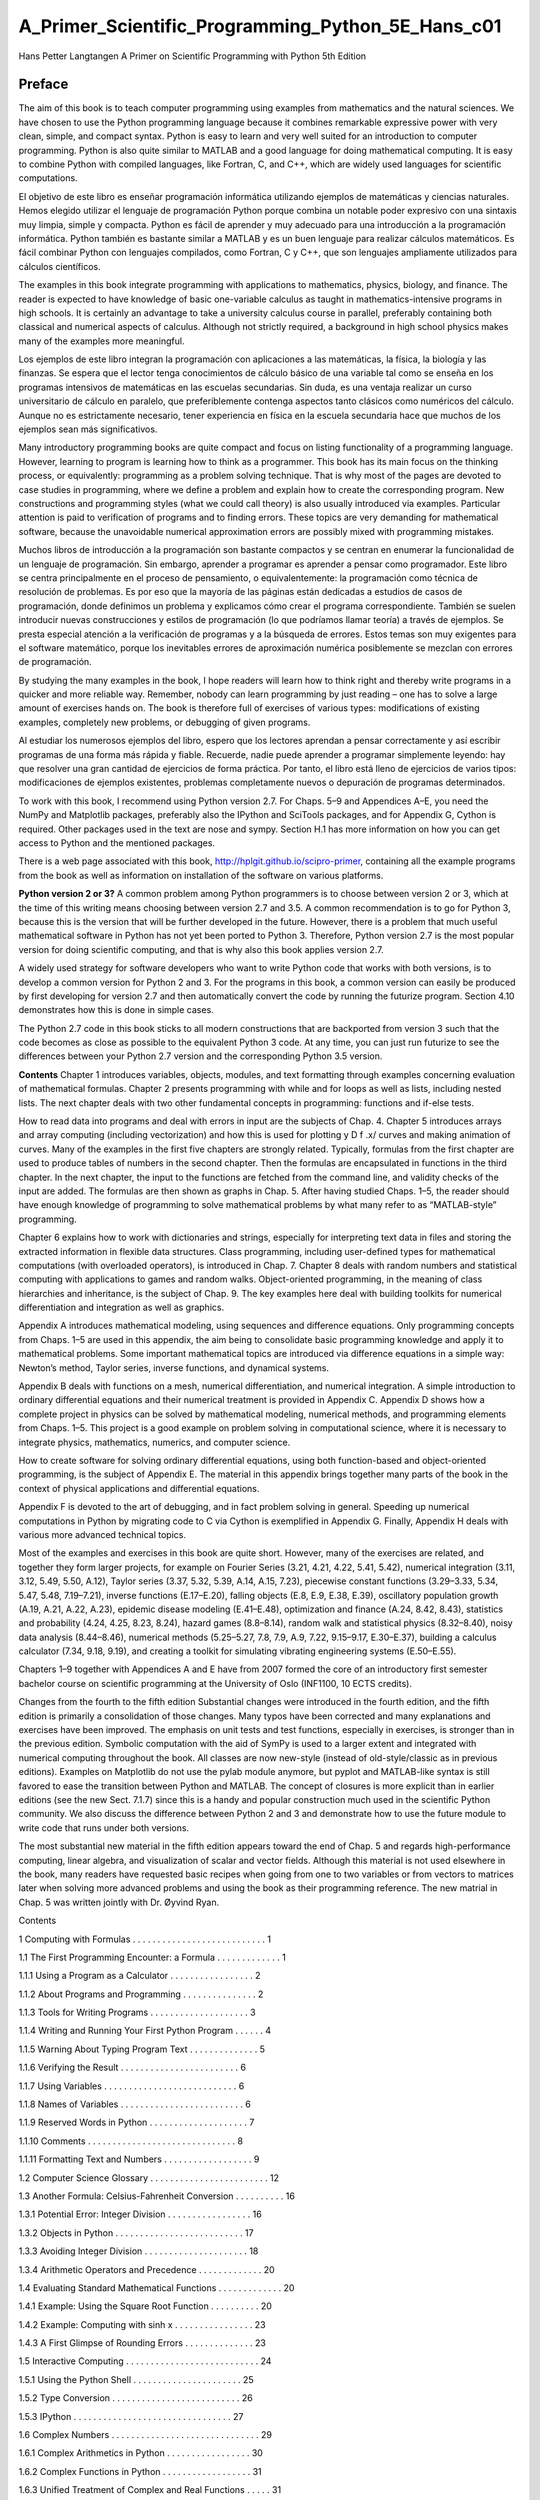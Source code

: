 ﻿A_Primer_Scientific_Programming_Python_5E_Hans_c01
===================================================

Hans Petter Langtangen A Primer on Scientific Programming with Python 5th Edition



Preface
-------

The aim of this book is to teach computer programming using examples from mathematics and the natural sciences. We have chosen to use the Python programming language because it combines remarkable expressive power with very clean, simple, and compact syntax. Python is easy to learn and very well suited for an introduction to computer programming. Python is also quite similar to MATLAB and a good language for doing mathematical computing. It is easy to combine Python with compiled languages, like Fortran, C, and C++, which are widely used languages for scientific computations.

El objetivo de este libro es enseñar programación informática utilizando ejemplos de matemáticas y ciencias naturales. Hemos elegido utilizar el lenguaje de programación Python porque combina un notable poder expresivo con una sintaxis muy limpia, simple y compacta. Python es fácil de aprender y muy adecuado para una introducción a la programación informática. Python también es bastante similar a MATLAB y es un buen lenguaje para realizar cálculos matemáticos. Es fácil combinar Python con lenguajes compilados, como Fortran, C y C++, que son lenguajes ampliamente utilizados para cálculos científicos.

The examples in this book integrate programming with applications to mathematics, physics, biology, and finance. The reader is expected to have knowledge of basic one-variable calculus as taught in mathematics-intensive programs in high schools. It is certainly an advantage to take a university calculus course in parallel, preferably containing both classical and numerical aspects of calculus. Although not strictly required, a background in high school physics makes many of the examples more meaningful.

Los ejemplos de este libro integran la programación con aplicaciones a las matemáticas, la física, la biología y las finanzas. Se espera que el lector tenga conocimientos de cálculo básico de una variable tal como se enseña en los programas intensivos de matemáticas en las escuelas secundarias. Sin duda, es una ventaja realizar un curso universitario de cálculo en paralelo, que preferiblemente contenga aspectos tanto clásicos como numéricos del cálculo. Aunque no es estrictamente necesario, tener experiencia en física en la escuela secundaria hace que muchos de los ejemplos sean más significativos.

Many introductory programming books are quite compact and focus on listing functionality of a programming language. However, learning to program is learning how to think as a programmer. This book has its main focus on the thinking process, or equivalently: programming as a problem solving technique. That is why most of the pages are devoted to case studies in programming, where we define a problem and explain how to create the corresponding program. New constructions and programming styles (what we could call theory) is also usually introduced via examples. Particular attention is paid to verification of programs and to finding errors. These topics are very demanding for mathematical software, because the unavoidable numerical approximation errors are possibly mixed with programming mistakes.

Muchos libros de introducción a la programación son bastante compactos y se centran en enumerar la funcionalidad de un lenguaje de programación. Sin embargo, aprender a programar es aprender a pensar como programador. Este libro se centra principalmente en el proceso de pensamiento, o equivalentemente: la programación como técnica de resolución de problemas. Es por eso que la mayoría de las páginas están dedicadas a estudios de casos de programación, donde definimos un problema y explicamos cómo crear el programa correspondiente. También se suelen introducir nuevas construcciones y estilos de programación (lo que podríamos llamar teoría) a través de ejemplos. Se presta especial atención a la verificación de programas y a la búsqueda de errores. Estos temas son muy exigentes para el software matemático, porque los inevitables errores de aproximación numérica posiblemente se mezclan con errores de programación.


By studying the many examples in the book, I hope readers will learn how to think right and thereby write programs in a quicker and more reliable way. Remember, nobody can learn programming by just reading – one has to solve a large amount of exercises hands on. The book is therefore full of exercises of various types: modifications of existing examples, completely new problems, or debugging of given programs.

Al estudiar los numerosos ejemplos del libro, espero que los lectores aprendan a pensar correctamente y así escribir programas de una forma más rápida y fiable. Recuerde, nadie puede aprender a programar simplemente leyendo: hay que resolver una gran cantidad de ejercicios de forma práctica. Por tanto, el libro está lleno de ejercicios de varios tipos: modificaciones de ejemplos existentes, problemas completamente nuevos o depuración de programas determinados.

To work with this book, I recommend using Python version 2.7. For Chaps. 5–9
and Appendices A–E, you need the NumPy and Matplotlib packages, preferably
also the IPython and SciTools packages, and for Appendix G, Cython is required.
Other packages used in the text are nose and sympy. Section H.1 has more information on how you can get access to Python and the mentioned packages.

There is a web page associated with this book, http://hplgit.github.io/scipro-primer, containing all the example programs from the book as well as information
on installation of the software on various platforms.

**Python version 2 or 3?** A common problem among Python programmers is to choose between version 2 or 3, which at the time of this writing means choosing between version 2.7 and 3.5. A common recommendation is to go for Python 3, because this is the version that will be further developed in the future. However, there is a problem that much useful mathematical software in Python has not yet been ported to Python 3. Therefore, Python version 2.7 is the most popular version for doing scientific computing, and that is why also this book applies version 2.7.

A widely used strategy for software developers who want to write Python code that works with both versions, is to develop a common version for Python 2 and 3. For the programs in this book, a common version can easily be produced by first developing for version 2.7 and then automatically convert the code by running the futurize program. Section 4.10 demonstrates how this is done in simple cases.

The Python 2.7 code in this book sticks to all modern constructions that are backported from version 3 such that the code becomes as close as possible to the equivalent Python 3 code. At any time, you can just run futurize to see the differences between your Python 2.7 version and the corresponding Python 3.5 version.

**Contents** Chapter 1 introduces variables, objects, modules, and text formatting through examples concerning evaluation of mathematical formulas. Chapter 2 presents programming with while and for loops as well as lists, including nested lists. The next chapter deals with two other fundamental concepts in programming: functions and if-else tests.

How to read data into programs and deal with errors in input are the subjects of Chap. 4. Chapter 5 introduces arrays and array computing (including vectorization) and how this is used for plotting y D f .x/ curves and making animation of curves. Many of the examples in the first five chapters are strongly related. Typically, formulas from the first chapter are used to produce tables of numbers in the second chapter. Then the formulas are encapsulated in functions in the third chapter. In the next chapter, the input to the functions are fetched from the command line, and validity checks of the input are added. The formulas are then shown as graphs in Chap. 5. After having studied Chaps. 1–5, the reader should have enough knowledge of programming to solve mathematical problems by what many refer to as
“MATLAB-style” programming.

Chapter 6 explains how to work with dictionaries and strings, especially for interpreting text data in files and storing the extracted information in flexible data structures. Class programming, including user-defined types for mathematical computations (with overloaded operators), is introduced in Chap. 7. Chapter 8 deals with random numbers and statistical computing with applications to games and random walks. Object-oriented programming, in the meaning of class hierarchies and inheritance, is the subject of Chap. 9. The key examples here deal with building toolkits for numerical differentiation and integration as well as graphics.


Appendix A introduces mathematical modeling, using sequences and difference equations. Only programming concepts from Chaps. 1–5 are used in this appendix, the aim being to consolidate basic programming knowledge and apply it to mathematical problems. Some important mathematical topics are introduced via difference equations in a simple way: Newton’s method, Taylor series, inverse functions, and dynamical systems.

Appendix B deals with functions on a mesh, numerical differentiation, and numerical integration. A simple introduction to ordinary differential equations and their numerical treatment is provided in Appendix C. Appendix D shows how a complete project in physics can be solved by mathematical modeling, numerical methods, and programming elements from Chaps. 1–5. This project is a good example on problem solving in computational science, where it is necessary to integrate physics, mathematics, numerics, and computer science.

How to create software for solving ordinary differential equations, using both function-based and object-oriented programming, is the subject of Appendix E. The material in this appendix brings together many parts of the book in the context of physical applications and differential equations.

Appendix F is devoted to the art of debugging, and in fact problem solving in general. Speeding up numerical computations in Python by migrating code to C via Cython is exemplified in Appendix G. Finally, Appendix H deals with various more advanced technical topics.

Most of the examples and exercises in this book are quite short. However, many of the exercises are related, and together they form larger projects, for example on Fourier Series (3.21, 4.21, 4.22, 5.41, 5.42), numerical integration (3.11, 3.12, 5.49, 5.50, A.12), Taylor series (3.37, 5.32, 5.39, A.14, A.15, 7.23), piecewise constant functions (3.29–3.33, 5.34, 5.47, 5.48, 7.19–7.21), inverse functions (E.17–E.20), falling objects (E.8, E.9, E.38, E.39), oscillatory population growth (A.19, A.21, A.22, A.23), epidemic disease modeling (E.41–E.48), optimization and finance (A.24, 8.42, 8.43), statistics and probability (4.24, 4.25, 8.23, 8.24), hazard games (8.8–8.14), random walk and statistical physics (8.32–8.40), noisy data analysis (8.44–8.46), numerical methods (5.25–5.27, 7.8, 7.9, A.9, 7.22, 9.15–9.17, E.30–E.37), building a calculus calculator (7.34, 9.18, 9.19), and creating a toolkit for simulating vibrating engineering systems (E.50–E.55).

Chapters 1–9 together with Appendices A and E have from 2007 formed the core of an introductory first semester bachelor course on scientific programming at the University of Oslo (INF1100, 10 ECTS credits).

Changes from the fourth to the fifth edition Substantial changes were introduced in the fourth edition, and the fifth edition is primarily a consolidation of those changes. Many typos have been corrected and many explanations and exercises have been improved. The emphasis on unit tests and test functions, especially in exercises, is stronger than in the previous edition. Symbolic computation with the aid of SymPy is used to a larger extent and integrated with numerical computing throughout the book. All classes are now new-style (instead of old-style/classic as in previous editions). Examples on Matplotlib do not use the pylab module anymore, but pyplot and MATLAB-like syntax is still favored to ease the transition between Python and MATLAB. The concept of closures is more explicit than in earlier editions (see the new Sect. 7.1.7) since this is a handy and popular construction much used in the scientific Python community. We also discuss the difference between Python 2 and 3 and demonstrate how to use the future module to write code that runs under both versions.

The most substantial new material in the fifth edition appears toward the end of Chap. 5 and regards high-performance computing, linear algebra, and visualization of scalar and vector fields. Although this material is not used elsewhere in the book, many readers have requested basic recipes when going from one to two variables or from vectors to matrices later when solving more advanced problems and using the book as their programming reference. The new matrial in Chap. 5 was written jointly with Dr. Øyvind Ryan.


Contents

1 Computing with Formulas . . . . . . . . . . . . . . . . . . . . . . . . . . . 1

1.1 The First Programming Encounter: a Formula . . . . . . . . . . . . . 1

1.1.1 Using a Program as a Calculator . . . . . . . . . . . . . . . . . 2

1.1.2 About Programs and Programming . . . . . . . . . . . . . . . 2

1.1.3 Tools for Writing Programs . . . . . . . . . . . . . . . . . . . . 3

1.1.4 Writing and Running Your First Python Program . . . . . . 4

1.1.5 Warning About Typing Program Text . . . . . . . . . . . . . . 5

1.1.6 Verifying the Result . . . . . . . . . . . . . . . . . . . . . . . . 6

1.1.7 Using Variables . . . . . . . . . . . . . . . . . . . . . . . . . . . 6

1.1.8 Names of Variables . . . . . . . . . . . . . . . . . . . . . . . . . 6

1.1.9 Reserved Words in Python . . . . . . . . . . . . . . . . . . . . 7

1.1.10 Comments . . . . . . . . . . . . . . . . . . . . . . . . . . . . . . 8

1.1.11 Formatting Text and Numbers . . . . . . . . . . . . . . . . . . 9

1.2 Computer Science Glossary . . . . . . . . . . . . . . . . . . . . . . . . 12

1.3 Another Formula: Celsius-Fahrenheit Conversion . . . . . . . . . . 16

1.3.1 Potential Error: Integer Division . . . . . . . . . . . . . . . . . 16

1.3.2 Objects in Python . . . . . . . . . . . . . . . . . . . . . . . . . . 17

1.3.3 Avoiding Integer Division . . . . . . . . . . . . . . . . . . . . . 18

1.3.4 Arithmetic Operators and Precedence . . . . . . . . . . . . . 20

1.4 Evaluating Standard Mathematical Functions . . . . . . . . . . . . . 20

1.4.1 Example: Using the Square Root Function . . . . . . . . . . 20

1.4.2 Example: Computing with sinh x . . . . . . . . . . . . . . . . 23

1.4.3 A First Glimpse of Rounding Errors . . . . . . . . . . . . . . 23

1.5 Interactive Computing . . . . . . . . . . . . . . . . . . . . . . . . . . . 24

1.5.1 Using the Python Shell . . . . . . . . . . . . . . . . . . . . . . 25

1.5.2 Type Conversion . . . . . . . . . . . . . . . . . . . . . . . . . . 26

1.5.3 IPython . . . . . . . . . . . . . . . . . . . . . . . . . . . . . . . . 27

1.6 Complex Numbers . . . . . . . . . . . . . . . . . . . . . . . . . . . . . . 29

1.6.1 Complex Arithmetics in Python . . . . . . . . . . . . . . . . . 30

1.6.2 Complex Functions in Python . . . . . . . . . . . . . . . . . . 31

1.6.3 Unified Treatment of Complex and Real Functions . . . . . 31

1.7 Symbolic Computing . . . . . . . . . . . . . . . . . . . . . . . . . . . . 33

1.7.1 Basic Differentiation and Integration . . . . . . . . . . . . . . 33

1.7.2 Equation Solving . . . . . . . . . . . .

1.7.3 Taylor Series and More . . . . . . . . . . . . . . . . . . . . . . 35

1.8 Summary . . . . . . . . . . . . . . . . . . . . . . . . . . . . . . . . . . . 35

1.8.1 Chapter Topics . . . . . . . . . . . . . . . . . . . . . . . . . . . 35

1.8.2 Example: Trajectory of a Ball . . . . . . . . . . . . . . . . . . 39

1.8.3 About Typesetting Conventions in This Book . . . . . . . . . 40

1.9 Exercises . . . . . . . . . . . . . . . . . . . . . . . . . . . . . . . . . . . 41

2 Loops and Lists . . . . . . . . . . . . . . . . . . . . . . . . . . . . . . . . . . 51

2.1 While Loops . . . . . . . . . . . . . . . . . . . . . . . . . . . . . . . . . 51

2.1.1 A Naive Solution . . . . . . . . . . . . . . . . . . . . . . . . . . 51

2.1.2 While Loops . . . . . . . . . . . . . . . . . . . . . . . . . . . . . 52

2.1.3 Boolean Expressions . . . . . . . . . . . . . . . . . . . . . . . . 54

2.1.4 Loop Implementation of a Sum . . . . . . . . . . . . . . . . . 56

2.2 Lists . . . . . . . . . . . . . . . . . . . . . . . . . . . . . . . . . . . . . . 57

2.2.1 Basic List Operations . . . . . . . . . . . . . . . . . . . . . . . 57

2.2.2 For Loops . . . . . . . . . . . . . . . . . . . . . . . . . . . . . . . 60

2.3 Alternative Implementations with Lists and Loops . . . . . . . . . . 62

2.3.1 While Loop Implementation of a for Loop . . . . . . . . . . 62

2.3.2 The Range Construction . . . . . . . . . . . . . . . . . . . . . . 63

2.3.3 For Loops with List Indices . . . . . . . . . . . . . . . . . . . . 64

2.3.4 Changing List Elements . . . . . . . . . . . . . . . . . . . . . . 65

2.3.5 List Comprehension . . . . . . . . . . . . . . . . . . . . . . . . 66

2.3.6 Traversing Multiple Lists Simultaneously . . . . . . . . . . . 66

2.4 Nested Lists . . . . . . . . . . . . . . . . . . . . . . . . . . . . . . . . . . 67

2.4.1 A table as a List of Rows or Columns . . . . . . . . . . . . . 67

2.4.2 Printing Objects . . . . . . . . . . . . . . . . . . . . . . . . . . . 68

2.4.3 Extracting Sublists . . . . . . . . . . . . . . . . . . . . . . . . . 70

2.4.4 Traversing Nested Lists . . . . . . . . . . . . . . . . . . . . . . 72

2.5 Tuples . . . . . . . . . . . . . . . . . . . . . . . . . . . . . . . . . . . . . 74

2.6 Summary . . . . . . . . . . . . . . . . . . . . . . . . . . . . . . . . . . . 75

2.6.1 Chapter Topics . . . . . . . . . . . . . . . . . . . . . . . . . . . 75

2.6.2 Example: Analyzing List Data . . . . . . . . . . . . . . . . . . 78

2.6.3 How to Find More Python Information . . . . . . . . . . . . . 80

2.7 Exercises . . . . . . . . . . . . . . . . . . . . . . . . . . . . . . . . . . . 82

3 Functions and Branching . . . . . . . . . . . . . . . . . . . . . . . . . . . . 91

3.1 Functions . . . . . . . . . . . . . . . . . . . . . . . . . . . . . . . . . . . 91

3.1.1 Mathematical Functions as Python Functions . . . . . . . . . 91

3.1.2 Understanding the Program Flow . . . . . . . . . . . . . . . . 93

3.1.3 Local and Global Variables . . . . . . . . . . . . . . . . . . . . 94

3.1.4 Multiple Arguments . . . . . . . . . . . . . . . . . . . . . . . . 96

3.1.5 Function Argument or Global Variable? . . . . . . . . . . . . 97

3.1.6 Beyond Mathematical Functions . . . . . . . . . . . . . . . . . 98

3.1.7 Multiple Return Values . . . . . . . . . . . . . . . . . . . . . . 99

3.1.8 Computing Sums . . . . . . . . . . . . . . . . . . . . . . . . . . 100

3.1.9 Functions with No Return Values . . . . . . . . . . . . . . . . 101

3.1.10 Keyword Arguments . . . . . . . . . . . . . . . . . . . . . . . . 103

3.1.11 Doc Strings . . . . . . .

3.1.12 Functions as Arguments to Functions . . . . . . . . . . . . . . 107

3.1.13 The Main Program . . . . . . . . . . . . . . . . . . . . . . . . . 109

3.1.14 Lambda Functions . . . . . . . . . . . . . . . . . . . . . . . . . 110

3.2 Branching . . . . . . . . . . . . . . . . . . . . . . . . . . . . . . . . . . . 110

3.2.1 If-else Blocks . . . . . . . . . . . . . . . . . . . . . . . . . . . . 111

3.2.2 Inline if Tests . . . . . . . . . . . . . . . . . . . . . . . . . . . . 113

3.3 Mixing Loops, Branching, and Functions in Bioinformatics

Examples . . . . . . . . . . . . . . . . . . . . . . . . . . . . . . . . . . . 113

3.3.1 Counting Letters in DNA Strings . . . . . . . . . . . . . . . . 114

3.3.2 Efficiency Assessment . . . . . . . . . . . . . . . . . . . . . . . 118

3.3.3 Verifying the Implementations . . . . . . . . . . . . . . . . . . 120

3.4 Summary . . . . . . . . . . . . . . . . . . . . . . . . . . . . . . . . . . . 121

3.4.1 Chapter Topics . . . . . . . . . . . . . . . . . . . . . . . . . . . 121

3.4.2 Example: Numerical Integration . . . . . . . . . . . . . . . . . 123

3.5 Exercises . . . . . . . . . . . . . . . . . . . . . . . . . . . . . . . . . . . 127

4 User Input and Error Handling . . . . . . . . . . . . . . . . . . . . . . . . 149

4.1 Asking Questions and Reading Answers . . . . . . . . . . . . . . . . 150

4.1.1 Reading Keyboard Input . . . . . . . . . . . . . . . . . . . . . . 150

4.2 Reading from the Command Line . . . . . . . . . . . . . . . . . . . . 151

4.2.1 Providing Input on the Command Line . . . . . . . . . . . . . 151

4.2.2 A Variable Number of Command-Line Arguments . . . . . 152

4.2.3 More on Command-Line Arguments . . . . . . . . . . . . . . 153

4.3 Turning User Text into Live Objects . . . . . . . . . . . . . . . . . . . 154

4.3.1 The Magic Eval Function . . . . . . . . . . . . . . . . . . . . . 154

4.3.2 The Magic Exec Function . . . . . . . . . . . . . . . . . . . . . 158

4.3.3 Turning String Expressions into Functions . . . . . . . . . . 160

4.4 Option-Value Pairs on the Command Line . . . . . . . . . . . . . . . 161

4.4.1 Basic Usage of the Argparse Module . . . . . . . . . . . . . . 162

4.4.2 Mathematical Expressions as Values . . . . . . . . . . . . . . 163

4.5 Reading Data from File . . . . . . . . . . . . . . . . . . . . . . . . . . . 165

4.5.1 Reading a File Line by Line . . . . . . . . . . . . . . . . . . . 166

4.5.2 Alternative Ways of Reading a File . . . . . . . . . . . . . . . 167

4.5.3 Reading a Mixture of Text and Numbers . . . . . . . . . . . . 169

4.6 Writing Data to File . . . . . . . . . . . . . . . . . . . . . . . . . . . . . 171

4.6.1 Example: Writing a Table to File . . . . . . . . . . . . . . . . 171

4.6.2 Standard Input and Output as File Objects . . . . . . . . . . . 173

4.6.3 What is a File, Really? . . . . . . . . . . . . . . . . . . . . . . . 176

4.7 Handling Errors . . . . . . . . . . . . . . . . . . . . . . . . . . . . . . . 179

4.7.1 Exception Handling . . . . . . . . . . . . . . . . . . . . . . . . 180

4.7.2 Raising Exceptions . . . . . . . . . . . . . . . . . . . . . . . . . 183

4.8 A Glimpse of Graphical User Interfaces . . . . . . . . . . . . . . . . 185

4.9 Making Modules . . . . . . . . . . . . . . . . . . . . . . . . . . . . . . . 188

4.9.1 Example: Interest on Bank Deposits . . . . . . . . . . . . . . 188

4.9.2 Collecting Functions in a Module File . . . . . . . . . . . . . 189

4.9.3 Test Block . . . . . . . . . . . . . . . . . . . . . . . . . . . . . . 190

4.9.4 Verification of the Module Code . . . . . . . . . . . . . . . . . 192

4.9.5 Getting Input Data . . . . . . . . . . . . . . .

4.9.6 Doc Strings in Modules . . . . . . . . . . . . . . . . . . . . . . 195

4.9.7 Using Modules . . . . . . . . . . . . . . . . . . . . . . . . . . . 196

4.9.8 Distributing Modules . . . . . . . . . . . . . . . . . . . . . . . . 199

4.9.9 Making Software Available on the Internet . . . . . . . . . . 200

4.10 Making Code for Python 2 and 3 . . . . . . . . . . . . . . . . . . . . . 201

4.10.1 Basic Differences Between Python 2 and 3 . . . . . . . . . . 201

4.10.2 Turning Python 2 Code into Python 3 Code . . . . . . . . . . 202

4.11 Summary . . . . . . . . . . . . . . . . . . . . . . . . . . . . . . . . . . . 204

4.11.1 Chapter Topics . . . . . . . . . . . . . . . . . . . . . . . . . . . 204

4.11.2 Example: Bisection Root Finding . . . . . . . . . . . . . . . . 208

4.12 Exercises . . . . . . . . . . . . . . . . . . . . . . . . . . . . . . . . . . . 216

5 Array Computing and Curve Plotting . . . . . . . . . . . . . . . . . . . . 227

5.1 Vectors . . . . . . . . . . . . . . . . . . . . . . . . . . . . . . . . . . . . . 228

5.1.1 The Vector Concept . . . . . . . . . . . . . . . . . . . . . . . . 228

5.1.2 Mathematical Operations on Vectors . . . . . . . . . . . . . . 229

5.1.3 Vector Arithmetics and Vector Functions . . . . . . . . . . . 231

5.2 Arrays in Python Programs . . . . . . . . . . . . . . . . . . . . . . . . 232

5.2.1 Using Lists for Collecting Function Data . . . . . . . . . . . 232

5.2.2 Basics of Numerical Python Arrays . . . . . . . . . . . . . . . 233

5.2.3 Computing Coordinates and Function Values . . . . . . . . . 235

5.2.4 Vectorization . . . . . . . . . . . . . . . . . . . . . . . . . . . . . 236

5.3 Curve Plotting . . . . . . . . . . . . . . . . . . . . . . . . . . . . . . . . 238

5.3.1 MATLAB-Style Plotting with Matplotlib . . . . . . . . . . . 238

5.3.2 Matplotlib; Pyplot Prefix . . . . . . . . . . . . . . . . . . . . . 243

5.3.3 SciTools and Easyviz . . . . . . . . . . . . . . . . . . . . . . . . 244

5.3.4 Making Animations . . . . . . . . . . . . . . . . . . . . . . . . 249

5.3.5 Making Videos . . . . . . . . . . . . . . . . . . . . . . . . . . . 254

5.3.6 Curve Plots in Pure Text . . . . . . . . . . . . . . . . . . . . . . 255

5.4 Plotting Difficulties . . . . . . . . . . . . . . . . . . . . . . . . . . . . . 256

5.4.1 Piecewisely Defined Functions . . . . . . . . . . . . . . . . . . 256

5.4.2 Rapidly Varying Functions . . . . . . . . . . . . . . . . . . . . 259

5.5 More Advanced Vectorization of Functions . . . . . . . . . . . . . . 260

5.5.1 Vectorization of StringFunction Objects . . . . . . . . . . . . 260

5.5.2 Vectorization of the Heaviside Function . . . . . . . . . . . . 261

5.5.3 Vectorization of a Hat Function . . . . . . . . . . . . . . . . . 265

5.6 More on Numerical Python Arrays . . . . . . . . . . . . . . . . . . . . 267

5.6.1 Copying Arrays . . . . . . . . . . . . . . . . . . . . . . . . . . . 267

5.6.2 In-Place Arithmetics . . . . . . . . . . . . . . . . . . . . . . . . 268

5.6.3 Allocating Arrays . . . . . . . . . . . . . . . . . . . . . . . . . . 269

5.6.4 Generalized Indexing . . . . . . . . . . . . . . . . . . . . . . . 269

5.6.5 Testing for the Array Type . . . . . . . . . . . . . . . . . . . . 270

5.6.6 Compact Syntax for Array Generation . . . . . . . . . . . . . 271

5.6.7 Shape Manipulation . . . . . . . . . . . . . . . . . . . . . . . . 271

5.7 High-Performance Computing with Arrays . . . . . . . . . . . . . . 272

5.7.1 Scalar Implementation . . . . . . . . . . . . . . . . . . . . . . . 272

5.7.2 Vectorized Implementation . . . . . . . . . . . . . . . . . . . . 273

5.7.3 Memory-Saving Implementation . .

5.7.4 Analysis of Memory Usage . . . . . . . . . . . . . . . . . . . . 275

5.7.5 Analysis of the CPU Time . . . . . . . . . . . . . . . . . . . . 276

5.8 Higher-Dimensional Arrays . . . . . . . . . . . . . . . . . . . . . . . . 277

5.8.1 Matrices and Arrays . . . . . . . . . . . . . . . . . . . . . . . . 277

5.8.2 Two-Dimensional Numerical Python Arrays . . . . . . . . . 278

5.8.3 Array Computing . . . . . . . . . . . . . . . . . . . . . . . . . . 281

5.8.4 Matrix Objects . . . . . . . . . . . . . . . . . . . . . . . . . . . . 282

5.9 Some Common Linear Algebra Operations . . . . . . . . . . . . . . 283

5.9.1 Inverse, Determinant, and Eigenvalues . . . . . . . . . . . . . 283

5.9.2 Products . . . . . . . . . . . . . . . . . . . . . . . . . . . . . . . 283

5.9.3 Norms . . . . . . . . . . . . . . . . . . . . . . . . . . . . . . . . . 284

5.9.4 Sum and Extreme Values . . . . . . . . . . . . . . . . . . . . . 284

5.9.5 Indexing . . . . . . . . . . . . . . . . . . . . . . . . . . . . . . . 286

5.9.6 Transpose and Upper/Lower Triangular Parts . . . . . . . . . 286

5.9.7 Solving Linear Systems . . . . . . . . . . . . . . . . . . . . . . 287

5.9.8 Matrix Row and Column Operations . . . . . . . . . . . . . . 287

5.9.9 Computing the Rank of a Matrix . . . . . . . . . . . . . . . . 288

5.9.10 Symbolic Linear Algebra . . . . . . . . . . . . . . . . . . . . . 289

5.10 Plotting of Scalar and Vector Fields . . . . . . . . . . . . . . . . . . . 292

5.10.1 Installation . . . . . . . . . . . . . . . . . . . . . . . . . . . . . . 292

5.10.2 Surface Plots . . . . . . . . . . . . . . . . . . . . . . . . . . . . . 293

5.10.3 Parameterized Curve . . . . . . . . . . . . . . . . . . . . . . . . 293

5.10.4 Contour Lines . . . . . . . . . . . . . . . . . . . . . . . . . . . . 294

5.10.5 The Gradient Vector Field . . . . . . . . . . . . . . . . . . . . . 294

5.11 Matplotlib . . . . . . . . . . . . . . . . . . . . . . . . . . . . . . . . . . . 296

5.11.1 Surface Plots . . . . . . . . . . . . . . . . . . . . . . . . . . . . . 296

5.11.2 Contour Plots . . . . . . . . . . . . . . . . . . . . . . . . . . . . 297

5.11.3 Vector Field Plots . . . . . . . . . . . . . . . . . . . . . . . . . . 299

5.12 Mayavi . . . . . . . . . . . . . . . . . . . . . . . . . . . . . . . . . . . . . 299

5.12.1 Surface Plots . . . . . . . . . . . . . . . . . . . . . . . . . . . . . 300

5.12.2 Contour Plots . . . . . . . . . . . . . . . . . . . . . . . . . . . . 303

5.12.3 Vector Field Plots . . . . . . . . . . . . . . . . . . . . . . . . . . 303

5.12.4 A 3D Scalar Field and Its Gradient Field . . . . . . . . . . . . 304

5.12.5 Animations . . . . . . . . . . . . . . . . . . . . . . . . . . . . . . 306

5.13 Summary . . . . . . . . . . . . . . . . . . . . . . . . . . . . . . . . . . . 307

5.13.1 Chapter Topics . . . . . . . . . . . . . . . . . . . . . . . . . . . 307

5.13.2 Example: Animating a Function . . . . . . . . . . . . . . . . . 308

5.14 Exercises . . . . . . . . . . . . . . . . . . . . . . . . . . . . . . . . . . . 313

6 Dictionaries and Strings . . . . . . . . . . . . . . . . . . . . . . . . . . . . . 333

6.1 Dictionaries . . . . . . . . . . . . . . . . . . . . . . . . . . . . . . . . . . 333

6.1.1 Making Dictionaries . . . . . . . . . . . . . . . . . . . . . . . . 334

6.1.2 Dictionary Operations . . . . . . . . . . . . . . . . . . . . . . . 334

6.1.3 Example: Polynomials as Dictionaries . . . . . . . . . . . . . 336

6.1.4 Dictionaries with Default Values and Ordering . . . . . . . . 338

6.1.5 Example: Storing File Data in Dictionaries . . . . . . . . . . 341

6.1.6 Example: Storing File Data in Nested Dictionaries . . . . . 342

6.1.7 Example: Reading and Plotting Data Recorded at Specific Dates . . . . . . . . . . . . . . . . . . . . . . . . . . . . . . . . . 347

6.2 Strings . . . . . . . . . . . . . . . . . . . . . . . . . . . . . . . . . . . . . 351

6.2.1 Common Operations on Strings . . . . . . . . . . . . . . . . . 351

6.2.2 Example: Reading Pairs of Numbers . . . . . . . . . . . . . . 355

6.2.3 Example: Reading Coordinates . . . . . . . . . . . . . . . . . 358

6.3 Reading Data from Web Pages . . . . . . . . . . . . . . . . . . . . . . 360

6.3.1 About Web Pages . . . . . . . . . . . . . . . . . . . . . . . . . . 361

6.3.2 How to Access Web Pages in Programs . . . . . . . . . . . . 362

6.3.3 Example: Reading Pure Text Files . . . . . . . . . . . . . . . 363

6.3.4 Example: Extracting Data from HTML . . . . . . . . . . . . 365

6.3.5 Handling Non-English Text . . . . . . . . . . . . . . . . . . . . 366

6.4 Reading and Writing Spreadsheet Files . . . . . . . . . . . . . . . . . 369

6.4.1 CSV Files . . . . . . . . . . . . . . . . . . . . . . . . . . . . . . 369

6.4.2 Reading CSV Files . . . . . . . . . . . . . . . . . . . . . . . . . 370

6.4.3 Processing Spreadsheet Data . . . . . . . . . . . . . . . . . . . 371

6.4.4 Writing CSV Files . . . . . . . . . . . . . . . . . . . . . . . . . 372

6.4.5 Representing Number Cells with Numerical Python Arrays 373

6.4.6 Using More High-Level Numerical Python Functionality . 374

6.5 Examples from Analyzing DNA . . . . . . . . . . . . . . . . . . . . . 375

6.5.1 Computing Frequencies . . . . . . . . . . . . . . . . . . . . . . 375

6.5.2 Analyzing the Frequency Matrix . . . . . . . . . . . . . . . . . 382

6.5.3 Finding Base Frequencies . . . . . . . . . . . . . . . . . . . . . 385

6.5.4 Translating Genes into Proteins . . . . . . . . . . . . . . . . . 388

6.5.5 Some Humans Can Drink Milk, While Others Cannot . . . 393

6.6 Making Code that is Compatible with Python 2 and 3 . . . . . . . . 394

6.6.1 More Basic Differences Between Python 2 and 3 . . . . . . 394

6.6.2 Turning Python 2 Code into Python 3 Code . . . . . . . . . . 396

6.7 Summary . . . . . . . . . . . . . . . . . . . . . . . . . . . . . . . . . . . 396

6.7.1 Chapter Topics . . . . . . . . . . . . . . . . . . . . . . . . . . . 396

6.7.2 Example: A File Database . . . . . . . . . . . . . . . . . . . . 398

6.8 Exercises . . . . . . . . . . . . . . . . . . . . . . . . . . . . . . . . . . . 402

7 Introduction to Classes . . . . . . . . . . . . . . . . . . . . . . . . . . . . . . 409

7.1 Simple Function Classes . . . . . . . . . . . . . . . . . . . . . . . . . . 409

7.1.1 Challenge: Functions with Parameters . . . . . . . . . . . . . 410

7.1.2 Representing a Function as a Class . . . . . . . . . . . . . . . 412

7.1.3 The Self Variable . . . . . . . . . . . . . . . . . . . . . . . . . . 417

7.1.4 Another Function Class Example . . . . . . . . . . . . . . . . 419

7.1.5 Alternative Function Class Implementations . . . . . . . . . 420

7.1.6 Making Classes Without the Class Construct . . . . . . . . . 422

7.1.7 Closures . . . . . . . . . . . . . . . . . . . . . . . . . . . . . . . 424

7.2 More Examples on Classes . . . . . . . . . . . . . . . . . . . . . . . . 426

7.2.1 Bank Accounts . . . . . . . . . . . . . . . . . . . . . . . . . . . 426

7.2.2 Phone Book . . . . . . . . . . . . . . . . . . . . . . . . . . . . . 428

7.2.3 A Circle . . . . . . . . . . . . . . . . . . . . . . . . . . . . . . . . 430

7.3 Special Methods . . . . . . . . . . . . . . . . . . . . . . . . . . . . . . . 432

7.3.1 The Call Special Method . .

7.3.2 Example: Automagic Differentiation . . . . . . . . . . . . . . 433

7.3.3 Example: Automagic Integration . . . . . . . . . . . . . . . . 438

7.3.4 Turning an Instance into a String . . . . . . . . . . . . . . . . 440

7.3.5 Example: Phone Book with Special Methods . . . . . . . . . 441

7.3.6 Adding Objects . . . . . . . . . . . . . . . . . . . . . . . . . . . 443

7.3.7 Example: Class for Polynomials . . . . . . . . . . . . . . . . . 443

7.3.8 Arithmetic Operations and Other Special Methods . . . . . 449

7.3.9 Special Methods for String Conversion . . . . . . . . . . . . . 449

7.4 Example: Class for Vectors in the Plane . . . . . . . . . . . . . . . . 451

7.4.1 Some Mathematical Operations on Vectors . . . . . . . . . . 451

7.4.2 Implementation . . . . . . . . . . . . . . . . . . . . . . . . . . . 452

7.4.3 Usage . . . . . . . . . . . . . . . . . . . . . . . . . . . . . . . . . 454

7.5 Example: Class for Complex Numbers . . . . . . . . . . . . . . . . . 455

7.5.1 Implementation . . . . . . . . . . . . . . . . . . . . . . . . . . . 455

7.5.2 Illegal Operations . . . . . . . . . . . . . . . . . . . . . . . . . . 457

7.5.3 Mixing Complex and Real Numbers . . . . . . . . . . . . . . 457

7.5.4 Dynamic, Static, Strong, Weak, and Duck Typing . . . . . . 459

7.5.5 Special Methods for “Right” Operands . . . . . . . . . . . . . 460

7.5.6 Inspecting Instances . . . . . . . . . . . . . . . . . . . . . . . . 461

7.6 Static Methods and Attributes . . . . . . . . . . . . . . . . . . . . . . . 463

7.7 Summary . . . . . . . . . . . . . . . . . . . . . . . . . . . . . . . . . . . 464

7.7.1 Chapter Topics . . . . . . . . . . . . . . . . . . . . . . . . . . . 464

7.7.2 Example: Interval Arithmetic . . . . . . . . . . . . . . . . . . 466

7.8 Exercises . . . . . . . . . . . . . . . . . . . . . . . . . . . . . . . . . . . 470

8 Random Numbers and Simple Games . . . . . . . . . . . . . . . . . . . . 489

8.1 Drawing Random Numbers . . . . . . . . . . . . . . . . . . . . . . . . 489

8.1.1 The Seed . . . . . . . . . . . . . . . . . . . . . . . . . . . . . . . 490

8.1.2 Uniformly Distributed Random Numbers . . . . . . . . . . . 491

8.1.3 Visualizing the Distribution . . . . . . . . . . . . . . . . . . . . 492

8.1.4 Vectorized Drawing of Random Numbers . . . . . . . . . . . 493

8.1.5 Computing the Mean and Standard Deviation . . . . . . . . . 494

8.1.6 The Gaussian or Normal Distribution . . . . . . . . . . . . . . 496

8.2 Drawing Integers . . . . . . . . . . . . . . . . . . . . . . . . . . . . . . . 497

8.2.1 Random Integer Functions . . . . . . . . . . . . . . . . . . . . 498

8.2.2 Example: Throwing a Die . . . . . . . . . . . . . . . . . . . . . 498

8.2.3 Drawing a Random Element from a List . . . . . . . . . . . . 501

8.2.4 Example: Drawing Cards from a Deck . . . . . . . . . . . . . 502

8.2.5 Example: Class Implementation of a Deck . . . . . . . . . . 504

8.3 Computing Probabilities . . . . . . . . . . . . . . . . . . . . . . . . . . 507

8.3.1 Principles of Monte Carlo Simulation . . . . . . . . . . . . . 507

8.3.2 Example: Throwing Dice . . . . . . . . . . . . . . . . . . . . . 508

8.3.3 Example: Drawing Balls from a Hat . . . . . . . . . . . . . . 511

8.3.4 Random Mutations of Genes . . . . . . . . . . . . . . . . . . . 513

8.3.5 Example: Policies for Limiting Population Growth . . . . . 519

8.4 Simple Games . . . . . . . . . . . . . . . . . . . . . . . . . . . . . . . . 522

8.4.1 Guessing a Number . . . . . . . . . . . . . . . . . . . . . . . . . 522

8.4.2 Rolling Two Dice . . . . . . . . . . . . . .

8.5 Monte Carlo Integration . . . . . . . . . . . . . . . . . . . . . . . . . . 526

8.5.1 Derivation of Monte Carlo Integration . . . . . . . . . . . . . 526

8.5.2 Implementation of Standard Monte Carlo Integration . . . . 528

8.5.3 Area Computing by Throwing Random Points . . . . . . . . 531

8.6 Random Walk in One Space Dimension . . . . . . . . . . . . . . . . 534

8.6.1 Basic Implementation . . . . . . . . . . . . . . . . . . . . . . . 534

8.6.2 Visualization . . . . . . . . . . . . . . . . . . . . . . . . . . . . . 535

8.6.3 Random Walk as a Difference Equation . . . . . . . . . . . . 536

8.6.4 Computing Statistics of the Particle Positions . . . . . . . . . 536

8.6.5 Vectorized Implementation . . . . . . . . . . . . . . . . . . . . 537

8.7 Random Walk in Two Space Dimensions . . . . . . . . . . . . . . . . 539

8.7.1 Basic Implementation . . . . . . . . . . . . . . . . . . . . . . . 539

8.7.2 Vectorized Implementation . . . . . . . . . . . . . . . . . . . . 541

8.8 Summary . . . . . . . . . . . . . . . . . . . . . . . . . . . . . . . . . . . 542

8.8.1 Chapter Topics . . . . . . . . . . . . . . . . . . . . . . . . . . . 542

8.8.2 Example: Random Growth . . . . . . . . . . . . . . . . . . . . 544

8.9 Exercises . . . . . . . . . . . . . . . . . . . . . . . . . . . . . . . . . . . 549

9 Object-Oriented Programming . . . . . . . . . . . . . . . . . . . . . . . . 567

9.1 Inheritance and Class Hierarchies . . . . . . . . . . . . . . . . . . . . 567

9.1.1 A Class for Straight Lines . . . . . . . . . . . . . . . . . . . . . 568

9.1.2 A First Try on a Class for Parabolas . . . . . . . . . . . . . . 569

9.1.3 A Class for Parabolas Using Inheritance . . . . . . . . . . . . 569

9.1.4 Checking the Class Type . . . . . . . . . . . . . . . . . . . . . 571

9.1.5 Attribute vs Inheritance: has-a vs is-a Relationship . . . . . 572

9.1.6 Superclass for Defining an Interface . . . . . . . . . . . . . . 574

9.2 Class Hierarchy for Numerical Differentiation . . . . . . . . . . . . . 576

9.2.1 Classes for Differentiation . . . . . . . . . . . . . . . . . . . . 577

9.2.2 Verification . . . . . . . . . . . . . . . . . . . . . . . . . . . . . . 579

9.2.3 A flexible Main Program . . . . . . . . . . . . . . . . . . . . . 581

9.2.4 Extensions . . . . . . . . . . . . . . . . . . . . . . . . . . . . . . 582

9.2.5 Alternative Implementation via Functions . . . . . . . . . . . 585

9.2.6 Alternative Implementation via Functional Programming . 586

9.2.7 Alternative Implementation via a Single Class . . . . . . . . 587

9.3 Class Hierarchy for Numerical Integration . . . . . . . . . . . . . . . 589

9.3.1 Numerical Integration Methods . . . . . . . . . . . . . . . . . 589

9.3.2 Classes for Integration . . . . . . . . . . . . . . . . . . . . . . . 590

9.3.3 Verification . . . . . . . . . . . . . . . . . . . . . . . . . . . . . . 594

9.3.4 Using the Class Hierarchy . . . . . . . . . . . . . . . . . . . . 595

9.3.5 About Object-Oriented Programming . . . . . . . . . . . . . 597

9.4 Class Hierarchy for Making Drawings . . . . . . . . . . . . . . . . . 599

9.4.1 Using the Object Collection . . . . . . . . . . . . . . . . . . . 600

9.4.2 Example of Classes for Geometric Objects . . . . . . . . . . 609

9.4.3 Adding Functionality via Recursion . . . . . . . . . . . . . . 614

9.4.4 Scaling, Translating, and Rotating a Figure . . . . . . . . . . 618

9.5 Classes for DNA Analysis . . . . . . . . . . . . . . . . . . . . . . . . . 620

9.5.1 Class for Regions . . . . . . . . . . . . . . . . . . . . . . . . . . 620

9.5.2 Class for Genes . . . . . .

9.5.3 Subclasses . . . . . . . . . . . . . . . . . . . . . . . . . . . . . . 626

9.6 Summary . . . . . . . . . . . . . . . . . . . . . . . . . . . . . . . . . . . 627

9.6.1 Chapter Topics . . . . . . . . . . . . . . . . . . . . . . . . . . . 627

9.6.2 Example: Input Data Reader . . . . . . . . . . . . . . . . . . . 629

9.7 Exercises . . . . . . . . . . . . . . . . . . . . . . . . . . . . . . . . . . . 635

A Sequences and Difference Equations . . . . . . . . . . . . . . . . . . . . . 645

A.1 Mathematical Models Based on Difference Equations . . . . . . . . 646

A.1.1 Interest Rates . . . . . . . . . . . . . . . . . . . . . . . . . . . . 647

A.1.2 The Factorial as a Difference Equation . . . . . . . . . . . . . 649

A.1.3 Fibonacci Numbers . . . . . . . . . . . . . . . . . . . . . . . . . 650

A.1.4 Growth of a Population . . . . . . . . . . . . . . . . . . . . . . 651

A.1.5 Logistic Growth . . . . . . . . . . . . . . . . . . . . . . . . . . . 652

A.1.6 Payback of a Loan . . . . . . . . . . . . . . . . . . . . . . . . . 654

A.1.7 The Integral as a Difference Equation . . . . . . . . . . . . . 655

A.1.8 Taylor Series as a Difference Equation . . . . . . . . . . . . . 657

A.1.9 Making a Living from a Fortune . . . . . . . . . . . . . . . . . 658

A.1.10Newton’s Method . . . . . . . . . . . . . . . . . . . . . . . . . . 659

A.1.11The Inverse of a Function . . . . . . . . . . . . . . . . . . . . . 663

A.2 Programming with Sound . . . . . . . . . . . . . . . . . . . . . . . . . 665

A.2.1 Writing Sound to File . . . . . . . . . . . . . . . . . . . . . . . 666

A.2.2 Reading Sound from File . . . . . . . . . . . . . . . . . . . . . 667

A.2.3 Playing Many Notes . . . . . . . . . . . . . . . . . . . . . . . . 667

A.2.4 Music of a Sequence . . . . . . . . . . . . . . . . . . . . . . . . 668

A.3 Exercises . . . . . . . . . . . . . . . . . . . . . . . . . . . . . . . . . . . 671

B Introduction to Discrete Calculus . . . . . . . . . . . . . . . . . . . . . . . 683

B.1 Discrete Functions . . . . . . . . . . . . . . . . . . . . . . . . . . . . . . 683

B.1.1 The Sine Function . . . . . . . . . . . . . . . . . . . . . . . . . 684

B.1.2 Interpolation . . . . . . . . . . . . . . . . . . . . . . . . . . . . . 685

B.1.3 Evaluating the Approximation . . . . . . . . . . . . . . . . . . 686

B.1.4 Generalization . . . . . . . . . . . . . . . . . . . . . . . . . . . . 687

B.2 Differentiation Becomes Finite Differences . . . . . . . . . . . . . . 688

B.2.1 Differentiating the Sine Function . . . . . . . . . . . . . . . . 689

B.2.2 Differences on a Mesh . . . . . . . . . . . . . . . . . . . . . . . 690

B.2.3 Generalization . . . . . . . . . . . . . . . . . . . . . . . . . . . . 692

B.3 Integration Becomes Summation . . . . . . . . . . . . . . . . . . . . . 693

B.3.1 Dividing into Subintervals . . . . . . . . . . . . . . . . . . . . 693

B.3.2 Integration on Subintervals . . . . . . . . . . . . . . . . . . . . 695

B.3.3 Adding the Subintervals . . . . . . . . . . . . . . . . . . . . . . 696

B.3.4 Generalization . . . . . . . . . . . . . . . . . . . . . . . . . . . . 697

B.4 Taylor Series . . . . . . . . . . . . . . . . . . . . . . . . . . . . . . . . . 699

B.4.1 Approximating Functions Close to One Point . . . . . . . . . 699

B.4.2 Approximating the Exponential Function . . . . . . . . . . . 699

B.4.3 More Accurate Expansions . . . . . . . . . . . . . . . . . . . . 700

B.4.4 Accuracy of the Approximation . . . . . . . . . . . . . . . . . 702

B.4.5 Derivatives Revisited . . . . . . . . . . . . . . . . . . . . . . . . 704

B.4.6 More Accurate Difference Approximations . . . .

B.4.7 Second-Order Derivatives . . . . . . . . . . . . . . . . . . . . . 707

B.5 Exercises . . . . . . . . . . . . . . . . . . . . . . . . . . . . . . . . . . . 709

C Introduction to differential equations . . . . . . . . . . . . . . . . . . . . 715

C.1 The simplest case . . . . . . . . . . . . . . . . . . . . . . . . . . . . . . 716

C.2 Exponential Growth . . . . . . . . . . . . . . . . . . . . . . . . . . . . . 718

C.3 Logistic Growth . . . . . . . . . . . . . . . . . . . . . . . . . . . . . . . 723

C.4 A Simple Pendulum . . . . . . . . . . . . . . . . . . . . . . . . . . . . . 724

C.5 A Model for the Spreading of a Disease . . . . . . . . . . . . . . . . 727

C.6 Exercises . . . . . . . . . . . . . . . . . . . . . . . . . . . . . . . . . . . 729

D A Complete Differential Equation Project . . . . . . . . . . . . . . . . . 731

D.1 About the Problem: Motion and Forces in Physics . . . . . . . . . . 731

D.1.1 The Physical Problem . . . . . . . . . . . . . . . . . . . . . . . 731

D.1.2 The Computational Algorithm . . . . . . . . . . . . . . . . . . 733

D.1.3 Derivation of the Mathematical Model . . . . . . . . . . . . . 734

D.1.4 Derivation of the Algorithm . . . . . . . . . . . . . . . . . . . 736

D.2 Program Development and Testing . . . . . . . . . . . . . . . . . . . . 737

D.2.1 Implementation . . . . . . . . . . . . . . . . . . . . . . . . . . . 737

D.2.2 Callback Functionality . . . . . . . . . . . . . . . . . . . . . . . 740

D.2.3 Making a Module . . . . . . . . . . . . . . . . . . . . . . . . . . 742

D.2.4 Verification . . . . . . . . . . . . . . . . . . . . . . . . . . . . . . 743

D.3 Visualization . . . . . . . . . . . . . . . . . . . . . . . . . . . . . . . . . 746

D.3.1 Simultaneous Computation and Plotting . . . . . . . . . . . . 746

D.3.2 Some Applications . . . . . . . . . . . . . . . . . . . . . . . . . 748

D.3.3 Remark on Choosing t . . . . . . . . . . . . . . . . . . . . . 749

D.3.4 Comparing Several Quantities in Subplots . . . . . . . . . . . 750

D.3.5 Comparing Approximate and Exact Solutions . . . . . . . . 751

D.3.6 Evolution of the Error as t Decreases . . . . . . . . . . . . 752

D.4 Exercises . . . . . . . . . . . . . . . . . . . . . . . . . . . . . . . . . . . 755

E Programming of Differential Equations . . . . . . . . . . . . . . . . . . . 757

E.1 Scalar Ordinary Differential Equations . . . . . . . . . . . . . . . . . 758

E.1.1 Examples on Right-Hand-Side Functions . . . . . . . . . . . 758

E.1.2 The Forward Euler Scheme . . . . . . . . . . . . . . . . . . . . 759

E.1.3 Function Implementation . . . . . . . . . . . . . . . . . . . . . 760

E.1.4 Verifying the Implementation . . . . . . . . . . . . . . . . . . 761

E.1.5 From Discrete to Continuous Solution . . . . . . . . . . . . . 763

E.1.6 Switching Numerical Method . . . . . . . . . . . . . . . . . . 764

E.1.7 Class Implementation . . . . . . . . . . . . . . . . . . . . . . . 764

E.1.8 Logistic Growth via a Function-Based Approach . . . . . . 769

E.1.9 Logistic Growth via a Class-Based Approach . . . . . . . . . 769

E.2 Systems of Ordinary Differential Equations . . . . . . . . . . . . . . 772

E.2.1 Mathematical Problem . . . . . . . . . . . . . . . . . . . . . . . 773

E.2.2 Example of a System of ODEs . . . . . . . . . . . . . . . . . . 774

E.2.3 Function Implementation . . . . . . . . . . . . . . . . . . . . . 775

E.2.4 Class Implementation . . . . . . . . . . . . . . . . . . . . . . . 777

E.3 The ODESolver Class Hierar

E.3.1 Numerical Methods . . . . . . . . . . . . . . . . . . . . . . . . 779

E.3.2 Construction of a Solver Hierarchy . . . . . . . . . . . . . . . 780

E.3.3 The Backward Euler Method . . . . . . . . . . . . . . . . . . . 783

E.3.4 Verification . . . . . . . . . . . . . . . . . . . . . . . . . . . . . . 785

E.3.5 Example: Exponential Decay . . . . . . . . . . . . . . . . . . . 787

E.3.6 Example: The Logistic Equation with Problem and Solver Classes . . . . . . . . . . . . . . . . . . . . . . . . . . . . . . . . 789

E.3.7 Example: An Oscillating System . . . . . . . . . . . . . . . . 797

E.3.8 Application 4: The Trajectory of a Ball . . . . . . . . . . . . 799

E.3.9 Further Developments of ODESolver . . . . . . . . . . . . . . 801

E.4 Exercises . . . . . . . . . . . . . . . . . . . . . . . . . . . . . . . . . . . 802

F Debugging . . . . . . . . . . . . . . . . . . . . . . . . . . . . . . . . . . . . . . 835

F.1 Using a Debugger . . . . . . . . . . . . . . . . . . . . . . . . . . . . . . 835

F.2 How to Debug . . . . . . . . . . . . . . . . . . . . . . . . . . . . . . . . 838

F.2.1 A Recipe for Program Writing and Debugging . . . . . . . . 838

F.2.2 Application of the Recipe . . . . . . . . . . . . . . . . . . . . . 841

F.2.3 Getting Help from a Code Analyzer . . . . . . . . . . . . . . 853

G Migrating Python to Compiled Code . . . . . . . . . . . . . . . . . . . . . 857

G.1 Pure Python Code for Monte Carlo Simulation . . . . . . . . . . . . 857

G.1.1 The Computational Problem . . . . . . . . . . . . . . . . . . . 858

G.1.2 A Scalar Python Implementation . . . . . . . . . . . . . . . . 858

G.1.3 A Vectorized Python Implementation . . . . . . . . . . . . . . 859

G.2 Migrating Scalar Python Code to Cython . . . . . . . . . . . . . . . . 860

G.2.1 A Plain Cython Implementation . . . . . . . . . . . . . . . . . 860

G.2.2 A Better Cython Implementation . . . . . . . . . . . . . . . . 863

G.3 Migrating Code to C . . . . . . . . . . . . . . . . . . . . . . . . . . . . 865

G.3.1 Writing a C Program . . . . . . . . . . . . . . . . . . . . . . . . 865

G.3.2 Migrating Loops to C Code via F2PY . . . . . . . . . . . . . 866

G.3.3 Migrating Loops to C Code via Cython . . . . . . . . . . . . 867

G.3.4 Comparing Efficiency . . . . . . . . . . . . . . . . . . . . . . . 868

H Technical Topics . . . . . . . . . . . . . . . . . . . . . . . . . . . . . . . . . . 871

H.1 Getting Access to Python . . . . . . . . . . . . . . . . . . . . . . . . . 871

H.1.1 Required Software . . . . . . . . . . . . . . . . . . . . . . . . . 871

H.1.2 Installing Software on Your Laptop: Mac OS X and Windows . . . . . . . . . . . . . . . . . . . . . . . . . . . . . . . 872

H.1.3 Anaconda and Spyder . . . . . . . . . . . . . . . . . . . . . . . 873

H.1.4 VMWare Fusion Virtual Machine . . . . . . . . . . . . . . . . 874

H.1.5 Dual Boot on Windows . . . . . . . . . . . . . . . . . . . . . . 877

H.1.6 Vagrant Virtual Machine . . . . . . . . . . . . . . . . . . . . . 877

H.2 How to Write and Run a Python Program . . . . . . . . . . . . . . . 878

H.2.1 The Need for a Text Editor . . . . . . . . . . . . . . . . . . . . 878

H.2.2 Terminal Windows . . . . . . . . . . . . . . . . . . . . . . . . . 880

H.3 The SageMathCloud and Wakari Web Services . . . . . . . . . . . . 880

H.3.1 Basic Intro to SageMathCloud . . . . . . . . . . . . . . . . . . 880

H.3.2 Basic Intro to Wakari . . . . . . . . .

H.3.3 Installing Your Own Python Packages . . . . . . . . . . . . . 881

H.4 Writing IPython Notebooks . . . . . . . . . . . . . . . . . . . . . . . . 882

H.4.1 A Simple Program in the Notebook . . . . . . . . . . . . . . . 882

H.4.2 Mixing Text, Mathematics, Code, and Graphics . . . . . . . 882

H.5 Different Ways of Running Python Programs . . . . . . . . . . . . . 884

H.5.1 Executing Python Programs in iPython . . . . . . . . . . . . . 884

H.5.2 Executing Python Programs in Unix . . . . . . . . . . . . . . 884

H.5.3 Executing Python Programs in Windows . . . . . . . . . . . . 885

H.5.4 Executing Python Programs in Mac OS X . . . . . . . . . . . 887

H.5.5 Making a Complete Stand-Alone Executable . . . . . . . . . 887

H.6 Doing Operating System Tasks in Python . . . . . . . . . . . . . . . 888

H.7 Variable Number of Function Arguments . . . . . . . . . . . . . . . . 891

H.7.1 Variable Number of Positional Arguments . . . . . . . . . . . 891

H.7.2 Variable Number of Keyword Arguments . . . . . . . . . . . 894

H.8 Evaluating Program Efficiency . . . . . . . . . . . . . . . . . . . . . . 896

H.8.1 Making Time Measurements . . . . . . . . . . . . . . . . . . . 896

H.8.2 Profiling Python Programs . . . . . . . . . . . . . . . . . . . . 898

H.9 Software Testing . . . . . . . . . . . . . . . . . . . . . . . . . . . . . . . 899

H.9.1 Requirements of the Test Function . . . . . . . . . . . . . . . 900

H.9.2 Writing the Test Function; Precomputed Data . . . . . . . . 900

H.9.3 Writing the Test Function; Exact Numerical Solution . . . . 901

H.9.4 Testing of Function Robustness . . . . . . . . . . . . . . . . . 902

H.9.5 Automatic Execution of Tests . . . . . . . . . . . . . . . . . . 904

References . . . . . . . . . . . . . . . . . . . . . . . . . . . . . . . . . . . . . . . . . 907

Index . . . . . . . . . . . . . . . .



C01 Computing with Formulas 
---------------------------

Our first examples on computer programming involve programs that evaluate mathematical formulas. You will learn how to write and run a Python program, how to work with variables, how to compute with mathematical functions such as ex and sin x, and how to use Python for interactive calculations. 

Nuestros primeros ejemplos de programación de computadoras involucran programas que evalúan fórmulas matemáticas. Aprenderá cómo escribir y ejecutar un programa de Python, cómo trabajar con variables, cómo calcular con funciones matemáticas como e^x, y sin x, y cómo usar Python para cálculos interactivos.

We assume that you are somewhat familiar with computers so that you know what files and folders are (another frequent word for folder is directory), how you move between folders, how you change file and folder names, and how you write text and save it in a file. 

Suponemos que está algo familiarizado con las computadoras para que sepa qué archivos y carpetas son (otra palabra frecuente para carpeta es directorio), cómo se mueve entre carpetas, cómo cambia los nombres de archivos y carpetas, y cómo escribe texto y lo guarda. en un archivo.


All the program examples associated with this chapter can be downloaded as a tarfile or zipfile from the web page http://hplgit.github.com/scipro-primer. I strongly recommend you to visit this page, download and pack out the files. The examples are organized in a folder tree with src as root. Each subfolder corresponds to a particular chapter. For example, the subfolder formulas contains the program examples associated with this first chapter. The relevant subfolder name is listed at the beginning of every chapter. 

Todos los ejemplos de programas asociados con este capítulo se pueden descargar como un archivo tar o zip desde la página web http://hplgit.github.com/scipro-primer. Le recomiendo encarecidamente que visite esta página, descargue y empaquete los archivos. Los ejemplos están organizados en un árbol de carpetas con src como raíz. Cada subcarpeta corresponde a un capítulo en particular. Por ejemplo, la subcarpeta fórmulas contiene los ejemplos de programas asociados con este primer capítulo. El nombre de la subcarpeta correspondiente aparece al principio de cada capítulo.

The folder structure with example programs can also be directly accessed in a GitHub repository1 on the web. You can click on the formulas folder to see all the examples from the present chapter. Clicking on a filename shows a nicely typeset version of the file. The file can be downloaded by first clicking Raw to get the plain text version of the file, and then right-clicking in the web page and choosing Save As. . . . 


También se puede acceder directamente a la estructura de carpetas con programas de ejemplo en un repositorio de GitHub1 en la web. Puede hacer clic en la carpeta de fórmulas para ver todos los ejemplos del presente capítulo. Al hacer clic en un nombre de archivo, se muestra una versión muy bien compuesta del archivo. El archivo se puede descargar haciendo clic primero en Raw para obtener la versión de texto sin formato del archivo y luego haciendo clic con el botón derecho en la página web y eligiendo Guardar como. . . .

1.1 The First Programming Encounter: a Formula 
----------------------------------------------

The first formula we shall consider concerns the vertical motion of a ball thrown up in the air. From Newton’s second law of motion one can set up a mathematical model for the motion of the ball and find that the vertical position of the ball, called y, varies with time t according to the following formula: 


La primera fórmula que consideraremos se refiere al movimiento vertical de una pelota lanzada al aire. A partir de la segunda ley de movimiento de Newton, se puede establecer un modelo matemático para el movimiento de la pelota y encontrar que la posición vertical de la pelota, llamada y, varía con el tiempo t de acuerdo con la siguiente fórmula:

.. math::

   y(t) =  v_0 t - \frac{1}{2} g t^2 


Here, $v_0$ is the initial velocity of the ball, g is the acceleration of gravity, and t is time. Observe that the y axis is chosen such that the ball starts at y D 0 when t D 0. The above formula neglects air resistance, which is usually small unless v0 is large, see Exercise 1.11. 

Aquí, $v_0$ es la velocidad inicial de la pelota, g es la aceleración de la gravedad y t es el tiempo. Observe que el eje y se elige de modo que la pelota comience en y =0 cuando t = 0. La fórmula anterior ignora la resistencia del aire, que suele ser pequeña a menos que $v_0$ sea grande; consulte el ejercicio 1.11.


To get an overview of the time it takes for the ball to move upwards and return to y = 0 again, we can look for solutions to the equation y = 0: 

Para obtener una visión general del tiempo que tarda la pelota en moverse hacia arriba y volver a y = 0 nuevamente, podemos buscar soluciones a la ecuación y = 0:


.. math::

   v_0t - \frac{1}{2} g t^2 =  t(v_0 - \frac{1}{2} gt) = 0 \Rightarrow t = 0 or t = \frac{2v_0}{g}


That is, the ball returns after 2v0=g seconds, and it is therefore reasonable to restrict the interest of (1.1) to t 2 Œ0; 2v0=g. 

Es decir, la pelota regresa después de $2v_0/g$ segundos y, por lo tanto, es razonable restringir el interés de (1.1) a $t \in [0,  2v_0/g]$.


1.1.1 Using a Program as a Calculator 

Our first program will evaluate (1.1) for a specific choice of v0, g, and t. Choosing v0 D 5 m/s and g D 9:81 m/s2 makes the ball come back after t D 2v0=g 1 s. This means that we are basically interested in the time interval Œ0; 1. Say we want to compute the height of the ball at time t D 0:6 s. From (1.1) we have 

Nuestro primer programa evaluará (1.1) para una elección específica de $v_0, g y t$. Elegir $v_0 =5 m/s$ y g = 9:81 $m/s^2$ hace que la pelota regrese después de $t = 2v_0/g \approx 1 s$. Esto significa que estamos básicamente interesados en el intervalo de tiempo Œ0; 1. Digamos que queremos calcular la altura de la pelota en el tiempo t = 0:6 s. De (1.1) tenemos

.. math::

   y = 5 \dot  0.6 - \frac{1}{2} \dot 9:81 \dot  0.6^2 


This arithmetic expression can be evaluated and its value can be printed by a very simple one-line Python program: 

.. code:: python

   print 5*0.6 - 0.5*9.81*0.6**2 

The four standard arithmetic operators are written as +, -, *, and / in Python and most other computer languages. The exponentiation employs a double asterisk notation in Python, e.g., 0:62 is written as 0.6**2. Our task now is to create the program and run it, and this will be described next. 

Los cuatro operadores aritméticos estándar se escriben como +, -, * y / en Python y en la mayoría de los demás lenguajes informáticos. La exponenciación emplea una notación de doble asterisco en Python, por ejemplo, $0.6^2$ se escribe como 0,6**2. Nuestra tarea ahora es crear el programa y ejecutarlo, y esto se describirá a continuación.



1.1.2 About Programs and Programming 

A computer program is just a sequence of instructions to the computer, written in a computer language. Most computer languages look somewhat similar to English, but they are very much simpler. The number of words and associated instructions is very limited, so to perform a complicated operation we must combine a large number of different types of instructions. The program text, containing the sequence of instructions, is stored in one or more files. The computer can only do exactly what the program tells the computer to do. 

Un programa de computadora es solo una secuencia de instrucciones para la computadora, escritas en un lenguaje de computadora. La mayoría de los lenguajes de programación se parecen un poco al inglés, pero son mucho más simples. El número de palabras e instrucciones asociadas es muy limitado, por lo que para realizar una operación complicada debemos combinar una gran cantidad de diferentes tipos de instrucciones. El texto del programa, que contiene la secuencia de instrucciones, se almacena en uno o más archivos. La computadora solo puede hacer exactamente lo que el programa le dice que haga.


Another perception of the word program is a file that can be run (“doubleclicked”) to perform a task. Sometimes this is a file with textual instructions (which is the case with Python), and sometimes this file is a translation of all the program text to a more efficient and computer-friendly language that is quite difficult to read for a human. All the programs in this chapter consist of short text stored in a single file. Other programs that you have used frequently, for instance Firefox or Internet Explorer for reading web pages, consist of program text distributed over a large number of files, written by a large number of people over many years. One single file contains the machine-efficient translation of the whole program, and this is normally the file that you double-click on when starting the program. In general, the word program means either this single file or the collection of files with textual instructions. 

Otra percepción de la palabra programa es un archivo que se puede ejecutar ("doble clic") para realizar una tarea. A veces, este es un archivo con instrucciones textuales (como es el caso de Python) y, a veces, este archivo es una traducción de todo el texto del programa a un lenguaje más eficiente y fácil de usar que es bastante difícil de leer para un ser humano. Todos los programas de este capítulo consisten en texto breve almacenado en un solo archivo. Otros programas que ha utilizado con frecuencia, por ejemplo Firefox o Internet Explorer para leer páginas web, consisten en texto de programa distribuido en una gran cantidad de archivos, escritos por una gran cantidad de personas durante muchos años. Un solo archivo contiene la traducción eficiente de la máquina de todo el programa, y este es normalmente el archivo en el que hace doble clic al iniciar el programa. En general, la palabra programa significa este archivo único o la colección de archivos con instrucciones textuales.


Programming is obviously about writing programs, but this process is more than writing the correct instructions in a file. First, we must understand how a problem can be solved by giving a sequence of instructions to the computer. This is one of the most difficult things with programming. Second, we must express this sequence of instructions correctly in a computer language and store the corresponding text in a file (the program). This is normally the easiest part. Third, we must find out how to check the validity of the results. Usually, the results are not as expected, and we need to a fourth phase where we systematically track down the errors and correct them. Mastering these four steps requires a lot of training, which means making a large number of programs (exercises in this book, for instance!) and getting the programs to work. 

Obviamente, la programación se trata de escribir programas, pero este proceso es más que escribir las instrucciones correctas en un archivo. Primero, debemos entender cómo se puede resolver un problema dando una secuencia de instrucciones a la computadora. Esta es una de las cosas más difíciles con la programación. En segundo lugar, debemos expresar correctamente esta secuencia de instrucciones en un lenguaje informático y almacenar el texto correspondiente en un archivo (el programa). Esta es normalmente la parte más fácil. En tercer lugar, debemos averiguar cómo comprobar la validez de los resultados. Por lo general, los resultados no son los esperados y necesitamos una cuarta fase en la que sistemáticamente rastreamos los errores y los corregimos. Dominar estos cuatro pasos requiere mucho entrenamiento, lo que significa hacer una gran cantidad de programas (¡ejercicios en este libro, por ejemplo!) y hacer que los programas funcionen.

1.1.3 Tools for Writing Programs 


There are three alternative types of tools for writing Python programs:  

    • a plain text editor  

Una editora de texto sin formato

    • an integrated development environment (IDE)  a text editor 

un entorno de desarrollo integrado (IDE) un editor de texto


    • an IPython notebook with

un cuaderno IPython con


What you choose depends on how you access Python. Section H.1 contains information on the various possibilities to install Python on your own computer, access a pre-installed Python environment on a computer system at an institution, or access Python in cloud services through your web browser. Based on teaching this and previous books to more than 3000 students, my recommendations go as follows.  

Lo que elija depende de cómo acceda a Python. La sección H.1 contiene información sobre las diversas posibilidades de instalar Python en su propia computadora, acceder a un entorno de Python preinstalado en un sistema informático en una institución o acceder a Python en servicios en la nube a través de su navegador web. Basándome en enseñar este libro y los anteriores a más de 3000 estudiantes, mis recomendaciones son las siguientes.



    • If you use this book in a course, the instructor has probably made a choice for how you should access Python – follow that advice.  

Si utiliza este libro en un curso, el instructor probablemente haya elegido cómo debe acceder a Python; siga ese consejo.


    • If you are a student at a university where Linux is the dominating operating system, install a virtual machine with Ubuntu on your own laptop and do all your scientific work in Ubuntu. Write Python programs in a text editor like Gedit, Atom, Sublime Text, Emacs, or Vim, and run programs in a terminal window (the gnome-terminal is recommended).  

Si eres estudiante en una universidad donde Linux es el sistema operativo dominante, instala una máquina virtual con Ubuntu en tu propia computadora portátil y realiza todo tu trabajo científico en Ubuntu. Escriba programas Python en un editor de texto como Gedit, Atom, Sublime Text, Emacs o Vim, y ejecute programas en una ventana de terminal (se recomienda el terminal gnome).


    • If you are a student a university where Windows is the dominating operating system, and you are a Windows user yourself, install Anaconda. Write and run Python programs in Spyder.  

Si eres estudiante de una universidad donde Windows es el sistema operativo dominante y eres usuario de Windows, instala Anaconda. Escriba y ejecute programas Python en Spyder.


    • If you are uncertain how much you will program with Python and primarily want to get a taste of Python programming first, access Python in the cloud, e.g., through the Wakari site.

Si no está seguro de cuánto programará con Python y principalmente desea probar primero la programación en Python, acceda a Python en la nube, por ejemplo, a través del sitio Wakari.


    • If you want Python on your Mac and you are experienced with compiling and linking software in the Mac OS X environment, install Anaconda on the Mac. Write and run programs in Spyder, or use a text editor like Atom, TextWrangler, Emacs, or Vim, and run programs in the Terminal application. If you are not very familiar with building software on the Mac, and with environment variables like PATH, it will be easier in the long run to access Python in Ubuntu through a virtual machine. 

Si desea Python en su Mac y tiene experiencia en la compilación y vinculación de software en el entorno Mac OS X, instale Anaconda en Mac. Escriba y ejecute programas en Spyder, o use un editor de texto como Atom, TextWrangler, Emacs o Vim, y ejecute programas en la aplicación Terminal. Si no está muy familiarizado con la creación de software en Mac y con variables de entorno como PATH, a la larga será más fácil acceder a Python en Ubuntu a través de una máquina virtual.


1.1.4 Writing and Running Your First Python Program

I assume that you have made a decision on how to access Python, which dictates whether you will be writing programs in a text editor or in an IPython notebook. What you write will be the same – the difference lies in how you run the program. Sections H.2 and H.4 briefly describe how to write programs in a text editor, run them in a terminal window or in Spyder, and how to operate an IPython notebook. I recommend taking a look at that material before proceeding. Open up your chosen text editor and write the following line: 

Supongo que ha tomado una decisión sobre cómo acceder a Python, lo que dicta si escribirá programas en un editor de texto o en un cuaderno IPython. Lo que escriba será lo mismo; la diferencia radica en cómo ejecuta el programa. Las secciones H.2 y H.4 describen brevemente cómo escribir programas en un editor de texto, ejecutarlos en una ventana de terminal o en Spyder y cómo operar una computadora portátil IPython. Recomiendo echar un vistazo a ese material antes de continuar. Abra el editor de texto elegido y escriba la siguiente línea:

.. code:: python 

   print 5*0.6 - 0.5*9.81*0.6**2 

This is a complete Python program for evaluating the formula (1.2). Save the line to a file with name ball1.py. 

The action required to run this program depends on what type of tool you use for running programs:  

    • terminal window: move to the folder where ball1.py is located and type python ball1.py 
    • IPython notebook: click on the “play” button to execute the cell  
    • Spyder: choose Run from the Run pull-down menu 

The output is 1.2342 and appears  

    • right after the python ball1.py command in a terminal window  
    • right after the program line (cell) in the IPython notebook  
    • in the lower right window in Spyder 

We remark that there are other ways of running Python programs in the terminal window, see Appendix H.5. 

Suppose you want to evaluate (1.1) for $v_0 = 1$ and t = 0.1. This is easy: move the cursor to the editor window, edit the program text to 

.. code:: python

   print 1*0.1 - 0.5*9.81*0.1**2 

Run the program again in Spyder or re-execute the cell in an IPython notebook. If you use a plain text editor, always remember to save the file after editing it, then move back to the terminal window and run the program as before:

.. code:: python

   Terminal> python ball1.py 
   0.05095 

The result of the calculation has changed, as expected. 

Typesetting of operating system commands 

We use the prompt Terminal> in this book to indicate commands in a Unix or DOS/PowerShell terminal window. The text following the Terminal> prompt must be a valid operating system command. You will likely see a different prompt in the terminal window on your machine, perhaps something reflecting your username or the current folder. 

Usamos el símbolo Terminal> en este libro para indicar comandos en una ventana de terminal Unix o DOS/PowerShell. El texto que sigue al mensaje Terminal> debe ser un comando válido del sistema operativo. Es probable que vea un mensaje diferente en la ventana del terminal de su máquina, tal vez algo que refleje su nombre de usuario o la carpeta actual.



1.1.5 Warning About Typing Program Text 

Even though a program is just a text, there is one major difference between a text in a program and a text intended to be read by a human. When a human reads a text, she or he is able to understand the message of the text even if the text is not perfectly precise or if there are grammar errors. If our one-line program was expressed as 

Aunque un programa es sólo un texto, existe una diferencia importante entre un texto en un programa y un texto destinado a ser leído por un humano. Cuando un humano lee un texto, es capaz de comprender el mensaje del texto incluso si el texto no es perfectamente preciso o si hay errores gramaticales. Si nuestro programa unifilar se expresara como

.. code:: python

   write 5*0.6 - 0.5*9.81*0.6^2 

most humans would interpret write and print as the same thing, and many would also interpret 6^2 as 62. In the Python language, however, write is a grammar error and 6^2 means an operation very different from the exponentiation 6**2. Our communication with a computer through a program must be perfectly precise without a single grammar or logical error. The famous computer scientist Donald Knuth put it this way: 

la mayoría de los humanos interpretarían escribir e imprimir como lo mismo, y muchos también interpretarían 6^2 como 62. Sin embargo, en el lenguaje Python, escribir es un error gramatical y 6^2 significa una operación muy diferente de la exponenciación 6** 2. Nuestra comunicación con un ordenador a través de un programa debe ser perfectamente precisa y sin un solo error gramatical o lógico. El famoso informático Donald Knuth lo expresó de esta manera:


Programming demands significantly higher standard of accuracy. Things don’t simply have to make sense to another human being, they must make sense to a computer. Donald Knuth [11, p. 18], 1938-. 

That is, the computer will only do exactly what we tell it to do. Any error in the program, however small, may affect the program. There is a chance that we will never notice it, but most often an error causes the program to stop or produce wrong results. The conclusion is that computers have a much more pedantic attitude to language than what (most) humans have. 

Es decir, el ordenador sólo hará exactamente lo que le indiquemos. Cualquier error en el programa, por pequeño que sea, puede afectar al programa. Existe la posibilidad de que nunca lo notemos, pero la mayoría de las veces un error hace que el programa se detenga o produzca resultados incorrectos. La conclusión es que las computadoras tienen una actitud mucho más pedante hacia el lenguaje que la que tienen (la mayoría) los humanos.


Now you understand why any program text must be carefully typed, paying attention to the correctness of every character. If you try out program texts from this book, make sure that you type them in exactly as you see them in the book. Blanks, for instance, are often important in Python, so it is a good habit to always count them and type them in correctly. Any attempt not to follow this advice will cause you frustrations, sweat, and maybe even tears.

Ahora comprende por qué el texto de cualquier programa debe escribirse con cuidado, prestando atención a la exactitud de cada carácter. Si prueba los textos del programa de este libro, asegúrese de escribirlos exactamente como los ve en el libro. Los espacios en blanco, por ejemplo, suelen ser importantes en Python, por lo que es un buen hábito contarlos siempre y escribirlos correctamente. Cualquier intento de no seguir este consejo te provocará frustraciones, sudor y tal vez incluso lágrimas.


1.1.6 Verifying the Result 

We should always carefully control that the output of a computer program is correct. You will experience that in most of the cases, at least until you are an experienced programmer, the output is wrong, and you have to search for errors. In the present application we can simply use a calculator to control the program. Setting t = 0.6 and $v_0 = 5$ in the formula, the calculator confirms that 1.2342 is the correct solution to our mathematical problem. 

Siempre debemos controlar cuidadosamente que la salida de un programa de computadora sea correcta. Experimentarás que en la mayoría de los casos, al menos hasta que seas un programador experimentado, el resultado es incorrecto y tendrás que buscar errores. En la presente aplicación podemos simplemente usar una calculadora para controlar el programa. Estableciendo t = 0,6 y $v_0 = 5$ en la fórmula, la calculadora confirma que 1,2342 es la solución correcta a nuestro problema matemático.



1.1.7 Using Variables 

When we want to evaluate y(t) for many values of t, we must modify the t value at two places in our program. Changing another parameter, like v0, is in principle straightforward, but in practice it is easy to modify the wrong number. Such modifications would be simpler to perform if we express our formula in terms of variables, i.e., symbols, rather than numerical values. Most programming languages, Python included, have variables similar to the concept of variables in mathematics. This means that we can define v0, g, t, and y as variables in the program, initialize the former three with numerical values, and combine these three variables to the desired right-hand side expression in (1.1), and assign the result to the variable y. The alternative version of our program, where we use variables, may be written as this text: 

Cuando queremos evaluar y(t) para muchos valores de t, debemos modificar el valor de t en dos lugares de nuestro programa. Cambiar otro parámetro, como v0, en principio es sencillo, pero en la práctica es fácil modificar el número incorrecto. Tales modificaciones serían más sencillas de realizar si expresamos nuestra fórmula en términos de variables, es decir, símbolos, en lugar de valores numéricos. La mayoría de los lenguajes de programación, incluido Python, tienen variables similares al concepto de variables en matemáticas. Esto significa que podemos definir v0, g, t e y como variables en el programa, inicializar las tres primeras con valores numéricos y combinar estas tres variables con la expresión deseada del lado derecho en (1.1) y asignar el resultado. a la variable y. La versión alternativa de nuestro programa, donde usamos variables, se puede escribir como este texto:


.. code:: python

   v0 = 5 
   g = 9.81 
   t = 0.6 
   y = v0*t - 0.5*g*t**2 
   print y 

Variables in Python are defined by setting a name (here v0, g, t, or y) equal to a numerical value or an expression involving already defined variables. 

Las variables en Python se definen estableciendo un nombre (aquí v0, g, t o y) igual a un valor numérico o una expresión que involucra variables ya definidas.


Note that this second program is much easier to read because it is closer to the mathematical notation used in the formula (1.1). The program is also safer to modify, because we clearly see what each number is when there is a name associated with it. In particular, we can change t at one place only (the line t = 0.6) and not two as was required in the previous program. 

Tenga en cuenta que este segundo programa es mucho más fácil de leer porque se acerca más a la notación matemática utilizada en la fórmula (1.1). El programa también es más seguro de modificar, porque vemos claramente qué es cada número cuando hay un nombre asociado a él. En particular, podemos cambiar t en un solo lugar (la línea t = 0,6) y no en dos como se requería en el programa anterior.


We store the program text in a file ball2.py. Running the program results in the correct output 1.2342. 

1.1.8 Names of Variables 

Introducing variables with descriptive names, close to those in the mathematical problem we are going to solve, is considered important for the readability and reliability (correctness) of the program. Variable names can contain any lower or upper case letter, the numbers from 0 to 9, and underscore, but the first character cannot be a number. Python distinguishes between upper and lower case, so X is always different from x. Here are a few examples on alternative variable names in the present example: 

Introducir variables con nombres descriptivos, cercanos a los del problema matemático que vamos a resolver, se considera importante para la legibilidad y confiabilidad (corrección) del programa. Los nombres de las variables pueden contener cualquier letra minúscula o mayúscula, los números del 0 al 9 y un guión bajo, pero el primer carácter no puede ser un número. Python distingue entre mayúsculas y minúsculas, por lo que X siempre es diferente de x. A continuación se muestran algunos ejemplos de nombres de variables alternativos en el presente ejemplo:


.. code:: python

   initial_velocity = 5 
   acceleration_of_gravity = 9.81 
   TIME = 0.6 
   VerticalPositionOfBall = initial_velocity*TIME - \ 0.5*acceleration_of_gravity*TIME**2 
   print VerticalPositionOfBall 

With such long variables names, the code for evaluating the formula becomes so long that we have decided to break it into two lines. This is done by a backslash at the very end of the line (make sure there are no blanks after the backslash!). 

Con nombres de variables tan largos, el código para evaluar la fórmula se vuelve tan largo que hemos decidido dividirlo en dos líneas. Esto se hace mediante una barra invertida al final de la línea (¡asegúrese de que no queden espacios en blanco después de la barra invertida!).


In this book we shall adopt the convention that variable names have lower case letters where words are separated by an underscore. Whenever the variable represents a mathematical symbol, we use the symbol or a good approximation to it as variable name. For example, y in mathematics becomes y in the program, and v0 in mathematics becomes v0 in the program. A close resemblance between mathematical symbols in the description of the problem and variables names is important for easy reading of the code and for detecting errors. This principle is illustrated by the code snippet above: even if the long variable names explain well what they represent, checking the correctness of the formula for y is harder than in the program that employs the variables v0, g, t, and y0. 

En este libro adoptaremos la convención de que los nombres de variables tienen letras minúsculas donde las palabras están separadas por un guión bajo. Siempre que la variable representa un símbolo matemático, usamos el símbolo o una buena aproximación a él como nombre de variable. Por ejemplo, y en matemáticas se convierte en y en el programa y v0 en matemáticas se convierte en v0 en el programa. Una estrecha semejanza entre los símbolos matemáticos en la descripción del problema y los nombres de las variables es importante para facilitar la lectura del código y detectar errores. Este principio se ilustra con el fragmento de código anterior: incluso si los nombres largos de las variables explican bien lo que representan, verificar la exactitud de la fórmula para y es más difícil que en el programa que emplea las variables v0, g, t e y0.


For all variables where there is no associated precise mathematical description and symbol, one must use descriptive variable names which explain the purpose of the variable. For example, if a problem description introduces the symbol D for a force due to air resistance, one applies a variable D also in the program. However, if the problem description does not define any symbol for this force, one must apply a descriptive name, such as air_resistance, resistance_force, or drag_force. 

Para todas las variables en las que no existe una descripción matemática precisa ni un símbolo asociado, se deben utilizar nombres de variables descriptivos que expliquen el propósito de la variable. Por ejemplo, si la descripción de un problema introduce el símbolo D para una fuerza debida a la resistencia del aire, se aplica una variable D también en el programa. Sin embargo, si la descripción del problema no define ningún símbolo para esta fuerza, se debe aplicar un nombre descriptivo, como resistencia_aire, fuerza_resistencia o fuerza_arrastre.


**How to choose variable names**

    • Use the same variable names in the program as in the mathematical description of the problem you want to solve.  
    • For all variables without a precise mathematical definition and symbol, use a carefully chosen descriptive name. 

1.1.9 Reserved Words in Python 

Certain words are reserved in Python because they are used to build up the Python language. These reserved words cannot be used as variable names: and, as, assert, break, class, continue, def, del, elif, else, except, False, finally, for, from, global, if, import, in, is, lambda, None, nonlocal, not, or, pass, raise, return, True, try, with, while, and yield. If you wish to use a reserved word as a variable name, it is common to an underscore at the end. For example, if you need a mathematical quantity  in the program, you may work with lambda_ as variable name. See Exercise 1.16 for examples on legal and illegal variable names. 

Ciertas palabras están reservadas en Python porque se utilizan para desarrollar el lenguaje Python. Estas palabras reservadas no se pueden utilizar como nombres de variables: y, como, afirmar, romper, clase, continuar, def, del, elif, demás, excepto, Falso, finalmente, para, desde, global, si, importar, en, es, lambda, Ninguno, no local, no, o, pasar, aumentar, devolver, Verdadero, intentar, con, mientras y ceder. Si desea utilizar una palabra reservada como nombre de variable, es común que aparezca un guión bajo al final. Por ejemplo, si necesita una cantidad matemática en el programa, puede trabajar con lambda_ como nombre de variable. Consulte el ejercicio 1.16 para ver ejemplos de nombres de variables legales e ilegales.


Program files can have freelya  chosen name, but stay away from names that coincide with keywords or module names in Python. For instance, do not use math.py, time.py, random.py, os.py, sys.py, while.py, for.py, if.py, class.py, or def.py. 

Los archivos de programa pueden tener un nombre elegido libremente, pero manténgase alejado de nombres que coincidan con palabras clave o nombres de módulos en Python. Por ejemplo, no utilice math.py, time.py, random.py, os.py, sys.py, while.py, for.py, if.py, class.py o def.py.


1.1.10 Comments 

Along with the program statements it is often informative to provide some comments in a natural human language to explain the idea behind the statements. Comments in Python start with the # character, and everything after this character on a line is ignored when the program is run. Here is an example of our program with explanatory comments: 

Junto con las declaraciones del programa, suele ser informativo proporcionar algunos comentarios en un lenguaje humano natural para explicar la idea detrás de las declaraciones. Los comentarios en Python comienzan con el carácter # y todo lo que sigue a este carácter en una línea se ignora cuando se ejecuta el programa. Aquí tienes un ejemplo de nuestro programa con comentarios explicativos:

.. code:: python

   # Program for computing the height of a ball in vertical motion. 
   v0 = 5 # initial velocity 
   g = 9.81 # acceleration of gravity 
   t = 0.6 # time 
   y = v0*t - 0.5*g*t**2 # vertical position 
   print y 

This program and the initial version in Sect. 1.1.7 are identical when run on the computer, but for a human the latter is easier to understand because of the comments. 

Este programa y la versión inicial en la Sección. 1.1.7 son idénticos cuando se ejecutan en la computadora, pero para un humano este último es más fácil de entender debido a los comentarios.



Good comments together with well-chosen variable names are necessary for any program longer than a few lines, because otherwise the program becomes difficult to understand, both for the programmer and others. It requires some practice to write really instructive comments. Never repeat with words what the program statements already clearly express. Use instead comments to provide important information that is not obvious from the code, for example, what mathematical variable names mean, what variables are used for, a quick overview of a set of forthcoming statements, and general ideas behind the problem solving strategy in the code. 

Buenos comentarios junto con nombres de variables bien elegidos son necesarios para cualquier programa de más de unas pocas líneas, porque de lo contrario el programa resulta difícil de entender, tanto para el programador como para otros. Se requiere algo de práctica para escribir comentarios realmente instructivos. Nunca repita con palabras lo que las declaraciones del programa ya expresan claramente. Utilice en su lugar comentarios para proporcionar información importante que no sea obvia en el código, por ejemplo, qué significan los nombres de las variables matemáticas, para qué se utilizan las variables, una descripción general rápida de un conjunto de declaraciones futuras e ideas generales detrás de la estrategia de resolución de problemas en el código. código.


**Remark** If you use non-English characters in your comments, Python will complain with error messages like 

SyntaxError: Non-ASCII character ’\xc3’ in file ... but no encoding declared; see http://www.python.org/peps/pep-0263.html for details 

Non-English characters are allowed if you put the following magic line in the program before such characters are used: 

Se permiten caracteres no ingleses si coloca la siguiente línea mágica en el programa antes de utilizar dichos caracteres:

.. code:: python

   # -*- coding: utf-8 -*-

(Yes, this is a comment, but it is not ignored by Python!) More information on non-English characters and encodings like UTF-8 is found in Sect. 6.3.5. 

1.1.11 Formatting Text and Numbers 

Instead of just printing the numerical value of y in our introductory program, we now want to write a more informative text, typically something like 

En lugar de simplemente imprimir el valor numérico de y en nuestro programa introductorio, ahora queremos escribir un texto más informativo, típicamente algo como


.. code:: python

   At t=0.6 s, the height of the ball is 1.23 m. 

where we also have control of the number of digits (here y is accurate up to centimeters only).

**Printf syntax** The output of the type shown above is accomplished by a print statement combined with some technique for formatting the numbers. The oldest and most widely used such technique is known as printf formatting (originating from the function printf in the C programming language). For a newcomer to programming, the syntax of printf formatting may look awkward, but it is quite easy to learn and very convenient and flexible to work with. The printf syntax is used in a lot of other programming languages as well. 

Sintaxis de Printf La salida del tipo mostrado arriba se logra mediante una declaración de impresión combinada con alguna técnica para formatear los números. La técnica más antigua y más utilizada se conoce como formato printf (que se origina en la función printf en el lenguaje de programación C). Para un recién llegado a la programación, la sintaxis del formato printf puede parecer incómoda, pero es bastante fácil de aprender y muy conveniente y flexible para trabajar. La sintaxis printf también se utiliza en muchos otros lenguajes de programación.


The sample output above is produced by this statement using printf syntax: 

.. code:: python

   print ’At t=%g s, the height of the ball is %.2f m.’ % (t, y) 

Let us explain this line in detail. The print statement prints a string: everything that is enclosed in quotes (either single: ’, or double: ") denotes a string in Python. The string above is formatted using printf syntax. This means that the string has various “slots”, starting with a percentage sign, here %g and %.2f, where variables in the program can be put in. We have two “slots” in the present case, and consequently two variables must be put into the slots. The relevant syntax is to list the variables inside standard parentheses after the string, separated from the string by a percentage sign. 


Expliquemos esta línea en detalle. La declaración print imprime una cadena: todo lo que está entre comillas (ya sea simple: ' o doble: ") denota una cadena en Python. La cadena anterior está formateada usando la sintaxis printf. Esto significa que la cadena tiene varias “ranuras”, comenzando con un signo de porcentaje, aquí %g y %.2f, donde se pueden colocar las variables del programa. En el presente caso tenemos dos “ranuras” y, en consecuencia, se deben colocar dos variables en las ranuras. La sintaxis relevante es para enumerar las variables dentro de paréntesis estándar después de la cadena, separadas de la cadena por un signo de porcentaje.


The first variable, t, goes into the first “slot”. This “slot” has a format specification %g, where the percentage sign marks the slot and the following character, g, is a format specification. The g format instructs the real number to be written as compactly as possible. The next variable, y, goes into the second “slot”. The format specification here is .2f, which means a real number written with two digits after the decimal place. The f in the .2f format stands for float, a short form for floating-point number, which is the term used for a real number on a computer. 

La primera variable, t, va al primer “espacio”. Esta “ranura” tiene una especificación de formato %g, donde el signo de porcentaje marca la ranura y el siguiente carácter, g, es una especificación de formato. El formato g indica que el número real se escriba de la forma más compacta posible. La siguiente variable, y, va al segundo “espacio”. La especificación de formato aquí es .2f, lo que significa un número real escrito con dos dígitos después del decimal. La f en el formato .2f significa flotante, una forma abreviada de número de punto flotante, que es el término utilizado para un número real en una computadora.


For completeness we present the whole program, where text and numbers are mixed in the output: 

.. code:: python

   v0 = 5 
   g = 9.81 
   t = 0.6 
   y = v0*t - 0.5*g*t**2 
   print ’At t=%g s, the height of the ball is %.2f m.’ % (t, y)

The program is found in the file ball_print1.py in the src/formulas folder of the collection of programs associated with this book. 

There are many more ways to specify formats. For example, e writes a number in scientific notation, i.e., with a number between 1 and 10 followed by a power of 10, as in 1:2432  103. On a computer such a number is written in the form 1.2432e-03. Capital E in the exponent is also possible, just replace e by E, with the result 1.2432E-03. 

For decimal notation we use the letter f, as in %f, and the output number then appears with digits before and/or after a comma, e.g., 0.0012432 instead of 1.2432E-03. With the g format, the output will use scientific notation for large or small numbers and decimal notation otherwise. This format is normally what gives most compact output of a real number. A lower case g leads to lower case e in scientific notation, while upper case G implies E instead of e in the exponent. 

One can also specify the format as 10.4f or 14.6E, meaning in the first case that a float is written in decimal notation with four decimals in a field of width equal to 10 characters, and in the second case a float written in scientific notation with six decimals in a field of width 14 characters. 

Here is a list of some important printf format specifications (the program printf_demo.py exemplifies many of the constructions): 

Format Meaning 

%s 	a string 
%d 	an integer 
%0xd 	an integer in a field of with x, padded with leading zeros 
%f 	decimal notation with six decimals 
%e 	compact scientific notation, e in the exponent 
%E 	compact scientific notation, E in the exponent 
%g 	compact decimal or scientific notation (with e) 
%G 	compact decimal or scientific notation (with E) 
%xz	format z right-adjusted in a field of width x 
%-xz 	format z left-adjusted in a field of width x 
%.yz 	format z with y decimals 
%x.yz format z with y decimals in a field of width x 
%% 	the percentage sign % itself 

For a complete specification of the possible printf-style format strings, follow the link from the item printf-style formatting in the index2 of the Python Standard Library online documentation. 

Para obtener una especificación completa de las posibles cadenas de formato de estilo printf, siga el enlace del elemento formato de estilo printf en el índice 2 de la documentación en línea de la biblioteca estándar de Python.


We may try out some formats by writing more numbers to the screen in our program (the corresponding file is ball_print2.py): 

.. code:: python

   v0 = 5 
   g = 9.81 
   t = 0.6 
   y = v0*t - 0.5*g*t**2
   print """ 
   At t=%f s, a ball with 
   initial velocity v0=%.3E m/s 
   is located at the height %.2f m. """ % (t, v0, y) 

Observe here that we use a triple-quoted string, recognized by starting and ending with three single or double quotes: ’’’ or """. Triple-quoted strings are used for text that spans several lines. 

In the print statement above, we print t in the f format, which by default implies six decimals; v0 is written in the .3E format, which implies three decimals and the number spans as narrow field as possible; and y is written with two decimals in decimal notation in as narrow field as possible. The output becomes 

.. code:: python

   Terminal Terminal> python ball_print2.py 

   At t=0.600000 s, a ball with 
   initial velocity v0=5.000E+00 m/s 
   is located at the height 1.23 m. 

You should look at each number in the output and check the formatting in detail. 

**Format string syntax** Python offers all the functionality of the printf format and much more through a different syntax, often known as format string syntax. Let us illustrate this syntax on the one-line output previously used to show the printf construction. The corresponding format string syntax reads 

.. code:: python

   print ’At t={t:g} s, the height of the ball is {y:.2f} m.’.format( t=t, y=y) 

The “slots” where variables are inserted are now recognized by curly braces rather than a percentage sign. The name of the variable is listed with an optional colon and format specifier of the same kind as was used for the printf format. The various variables and their values must be listed at the end as shown. This time the “slots” have names so the sequence of variables is not important. 

The multi-line example is written as follows in this alternative format: 

.. code:: python

   print """ 
   At t={t:f} s, a ball with 
   initial velocity v0={v0:.3E} m/s 
   is located at the height {y:.2f} m. 
   """.format(t=t, v0=v0, y=y) 

**The newline character** We often want a computer program to write out text that spans several lines. In the last example we obtained such output by triple-quoted strings. We could also use ordinary single-quoted strings and a special character for indicating where line breaks should occur. This special character reads \n, i.e., a backslash followed by the letter n. The two print statements

.. code:: python

   print """y(t) is 
   the position of 
   our ball.""" 
   print ’y(t) is\nthe position of\nour ball’ 

result in identical output: 

.. code:: python

   y(t) is 
   the position of 
   our ball. 

1.2 Computer Science Glossary 
-----------------------------

It is now time to pick up some important words that programmers use when they talk about programming: algorithm, application, assignment, blanks (whitespace), bug, code, code segment, code snippet, debug, debugging, execute, executable, implement, implementation, input, library, operating system, output, statement, syntax, user, verify, and verification. These words are frequently used in English in lots of contexts, yet they have a precise meaning in computer science. 

Program and code are interchangeable terms. A code/program segment is a collection of consecutive statements from a program. Another term with similar meaning is code snippet. Many also use the word application in the same meaning as program and code. A related term is source code, which is the same as the text that constitutes the program. You find the source code of a program in one or more text files. (Note that text files normally have the extension .txt, while program files have an extension related to the programming language, e.g., .py for Python programs. The content of a .py file is, nevertheless, plain text as in a .txt file.) 

We talk about running a program, or equivalently executing a program or executing a file. The file we execute is the file in which the program text is stored. This file is often called an executable or an application. The program text may appear in many files, but the executable is just the single file that starts the whole program when we run that file. Running a file can be done in several ways, for instance, by double-clicking the file icon, by writing the filename in a terminal window, or by giving the filename to some program. This latter technique is what we have used so far in this book: we feed the filename to the program python. That is, we execute a Python program by executing another program python, which interprets the text in our Python program file. 

The term library is widely used for a collection of generally useful program pieces that can be applied in many different contexts. Having access to good libraries means that you do not need to program code snippets that others have already programmed (most probable in a better way!). There are huge numbers of Python libraries. In Python terminology, the libraries are composed of modules and packages. Section 1.4 gives a first glimpse of the math module, which contains a set of standard mathematical functions for sin x, cos x, ln x, ex , sinh x, sin1 x, etc. Later, you will meet many other useful modules. Packages are just collections of modules. The standard Python distribution comes with a large number of modules and packages, but you can download many more from the Internet, see in particular www.python.org/pypi. Very often, when you encounter a programming task that is likely to occur in many other contexts, you can find a Python module where the job is already done. To mention just one example, say you need to compute how many days there are between two dates. 

This is a non-trivial task that lots of other programmers must have faced, so it is not a big surprise that Python comes with a module datetime to do calculations with dates. The recipe for what the computer is supposed to do in a program is called algorithm. In the examples in the first couple of chapters in this book, the algorithms are so simple that we can hardly distinguish them from the program text itself, but later in the book we will carefully set up an algorithm before attempting to implement it in a program. This is useful when the algorithm is much more compact than the resulting program code. The algorithm in the current example consists of three steps:  

    • initialize the variables v0, g, and t with numerical values,  
    • evaluate y according to the formula (1.1),  
    • print the y value to the screen. 

The Python program is very close to this text, but some less experienced programmers may want to write the tasks in English before translating them to Python. 

The implementation of an algorithm is the process of writing and testing a program. The testing phase is also known as verification: After the program text is written we need to verify that the program works correctly. This is a very important step that will receive substantial attention in the present book. Mathematical software produce numbers, and it is normally quite a challenging task to verify that the numbers are correct. 

An error in a program is known as a bug, and the process of locating and removing bugs is called debugging. Many look at debugging as the most difficult and challenging part of computer programming. We have in fact devoted Appendix F to the art of debugging in this book. The origin of the strange terms bug and debugging can be found in Wikipedia3. 

Programs are built of statements. There are many types of statements: 

.. code:: python

   v0 = 3 

is an assignment statement, while 

.. code:: python

   print y 

is a print statement. It is common to have one statement on each line, but it is possible to write multiple statements on one line if the statements are separated by semi-colon. Here is an example: 

.. code:: python

   v0 = 3; g = 9.81; t = 0.6 
   y = v0*t - 0.5*g*t**2 
   print y

Although most newcomers to computer programming will think they understand the meaning of the lines in the above program, it is important to be aware of some major differences between notation in a computer program and notation in mathematics. When you see the equality sign = in mathematics, it has a certain interpretation as an equation (x C2 D 5) or a definition (f .x/ D x2 C1). In a computer program, however, the equality sign has a quite different meaning, and it is called an assignment. The right-hand side of an assignment contains an expression, which is a combination of values, variables, and operators. When the expression is evaluated, it results in a value that the variable on the left-hand side will refer to. We often say that the right-hand side value is assigned to the variable on the lefthand side. In the current context it means that we in the first line assign the number 3 to the variable v0, 9.81 to g, and 0.6 to t. In the next line, the right-hand side expression v0*t - 0.5*g*t**2 is first evaluated, and the result is then assigned to the y variable. Consider the assignment statement 

.. code:: python

   y = y + 3 

This statement is mathematically false, but in a program it just means that we evaluate the right-hand side expression and assign its value to the variable y. That is, we first take the current value of y and add 3. The value of this operation is assigned to y. The old value of y is then lost. You may think of the = as an arrow, y <- y+3, rather than an equality sign, to illustrate that the value to the right of the arrow is stored in the variable to the left of the arrow. In fact, the R programming language for statistical computing actually applies an arrow, many old languages (like Algol, Simula, and Pascal) used := to explicitly state that we are not dealing with a mathematical equality. An example will illustrate the principle of assignment to a variable: 

.. code:: python

   y = 3 
   print y 
   y = y + 4 
   print y 
   y = y*y 
   print y 

Running this program results in three numbers: 3, 7, 49. Go through the program and convince yourself that you understand what the result of each statement becomes. A computer program must have correct syntax, meaning that the text in the program must follow the strict rules of the computer language for constructing statements. For example, the syntax of the print statement is the word print, followed by one or more spaces, followed by an expression of what we want to print (a Python variable, text enclosed in quotes, a number, for instance). Computers are very picky about syntax! For instance, a human having read all the previous pages may easily understand what this program does,

.. code:: python

   myvar = 5.2 
   prinnt Myvar 

but the computer will find two errors in the last line: prinnt is an unknown instruction and Myvar is an undefined variable. Only the first error is reported (a syntax error), because Python stops the program once an error is found. All errors that Python finds are easy to remove. The difficulty with programming is to remove the rest of the errors, such as errors in formulas or the sequence of operations. Blanks may or may not be important in Python programs. In Sect. 2.1.2 you will see that blanks are in some occasions essential for a correct program. Around = or arithmetic operators, however, blanks do not matter. We could hence write our program from Sect. 1.1.7 as 

.. code:: python

   v0=3;g=9.81;t=0.6;y=v0*t-0.5*g*t**2;print y 

This is not a good idea because blanks are essential for easy reading of a program code, and easy reading is essential for finding errors, and finding errors is the difficult part of programming. The recommended layout in Python programs specifies one blank around =, +, and -, and no blanks around *, /, and **. Note that the blank after print is essential: print is a command in Python and printy is not recognized as any valid command. (Python will complain that printy is an undefined variable.) Computer scientists often use the term whitespace when referring to a blank. (To be more precise, blank is the character produced by the space bar on the keyboard, while whitespace denotes any character(s) that, if printed, do not print ink on the paper: a blank, a tabulator character (produced by backslash followed by t), or a newline character (produced by backslash followed by n). (The newline character is explained in Sect. 1.1.11.) 

When we interact with computer programs, we usually provide some information to the program and get some information out. It is common to use the term input data, or just input, for the information that must be known on beforehand. The result from a program is similarly referred to as output data, or just output. In our example, v0, g, and t constitute input, while y is output. All input data must be assigned values in the program before the output can be computed. Input data can be explicitly initialized in the program, as we do in the present example, or the data can be provided by the user through keyboard typing while the program is running (see Chap. 4). Output data can be printed in the terminal window, as in the current example, displayed as graphics on the screen, as done in Sect. 5.3, or stored in a file for later access, as explained in Sect. 4.6. 

The word user usually has a special meaning in computer science: It means a human interacting with a program. You are a user of a text editor for writing Python programs, and you are a user of your own programs. When you write programs, it is difficult to imagine how other users will interact with the program. Maybe they provide wrong input or misinterpret the output. Making user-friendly programs is very challenging and depends heavily on the target audience of users. The author had the average reader of the book in mind as a typical user when developing programs for this book.

A central part of a computer is the operating system. This is actually a collection of programs that manages the hardware and software resources on the computer. There are three dominating operating systems today on computers: Windows, Mac OS X, and Linux. In addition, we have Android and iOS for handheld devices. Several versions of Windows have appeared since the 1990s: Windows 95, 98, 2000, ME, XP, Vista, Windows 7, and Windows 8. Unix was invented already in 1970 and comes in many different versions. Nowadays, two open source implementations of Unix, Linux and Free BSD Unix, are most common. The latter forms the core of the Mac OS X operating system on Macintosh machines, while Linux exists in slightly different flavors: Red Hat, Debian, Ubuntu, and OpenSuse to mention the most important distributions. We will use the term Unix in this book as a synonym for all the operating systems that inherit from classical Unix, such as Solaris, Free BSD, Mac OS X, and any Linux variant. As a computer user and reader of this book, you should know exactly what operating system you have. 

The user’s interaction with the operation system is through a set of programs. The most widely used of these enable viewing the contents of folders or starting other programs. To interact with the operating system, as a user, you can either issue commands in a terminal window or use graphical programs. For example, for viewing the file contents of a folder you can run the command ls in a Unix terminal window or dir in a DOS (Windows) terminal window. The graphical alternatives are many, some of the most common are Windows Explorer on Windows, Nautilus and Konqueror on Unix, and Finder on Mac. To start a program, it is common to double-click on a file icon or write the program’s name in a terminal window. 

1.3 Another Formula: Celsius-Fahrenheit Conversion 
--------------------------------------------------

Our next example involves the formula for converting temperature measured in Celsius degrees to the corresponding value in Fahrenheit degrees: 

..math::
  
   F = \frac{9}{5} C + 32 (1.3) 


In this formula, C is the amount of degrees in Celsius, and F is the corresponding temperature measured in Fahrenheit. Our goal now is to write a computer program that can compute F from (1.3) when C is known. 

1.3.1 Potential Error: Integer Division 

Straightforward coding of the formula A straightforward attempt at coding the formula (1.3) goes as follows: 

.. code:: python

   C = 21 
   F = (9/5)*C + 32 
   print F

The parentheses around 9/5 are not strictly needed, i.e., (9/5)*C is computationally identical to 9/5*C, but parentheses remove any doubt that 9/5*C could mean 9/(5*C). Section 1.3.4 has more information on this topic. When run under Python version 2.x, the program prints the value 53. You can find the program in the file c2f_v1.py in the src/formulas folder in the folder tree of example programs from this book (downloaded from http://hplgit.github. com/scipro-primer). The v1 part of the name stands for version 1. Throughout this book, we will often develop several trial versions of a program, but remove the version number in the final version of the program. 

**Verifying the results** Testing the correctness is easy in this case since we can evaluate the formula on a calculator: 9 5  21 C 32 is 69.8, not 53. What is wrong? The formula in the program looks correct! 

**Float and integer division** The error in our program above is one of the most common errors in mathematical software and is not at all obvious for a newcomer to programming. In many computer languages, there are two types of divisions: float division and integer division. Float division is what you know from mathematics: 9/5 becomes 1.8 in decimal notation. Integer division a=b with integers (whole numbers) a and b results in an integer that is truncated (or mathematically, rounded down). More precisely, the result is the largest integer c such that bc  a. This implies that 9=5 becomes 1 since 15 D 5  9 while 25 D 10 > 9. Another example is 1=5, which becomes 0 since 05  1 (and 15>1). Yet another example is 16=6, which results in 2 (try 26 and 3  6 to convince yourself). Many computer languages, including Fortran, C, C++, Java, and Python version 2, interpret a division operation a/b as integer division if both operands a and b are integers. If either a or b is a real (floating-point) number, a/b implies the standard mathematical float division. Other languages, such as MATLAB and Python version 3, interprets a/b as float division even if both operands are integers, or complex division if one of the operands is a complex number. 

The problem with our program is the coding of the formula (9/5)*C + 32. This formula is evaluated as follows. First, 9/5 is calculated. Since 9 and 5 are interpreted by Python as integers (whole numbers), 9/5 is a division between two integers, and Python version 2 chooses by default integer division, which results in 1. Then 1 is multiplied by C, which equals 21, resulting in 21. Finally, 21 and 32 are added with 53 as result. We shall very soon present a correct version of the temperature conversion program, but first it may be advantageous to introduce a frequently used term in Python programming: object. 

1.3.2 Objects in Python 

When we write 

.. code:: python

   C = 21

Python interprets the number 21 on the right-hand side of the assignment as an integer and creates an int (for integer) object holding the value 21. The variable C acts as a name for this int object. Similarly, if we write C = 21.0, Python recognizes 21.0 as a real number and therefore creates a float (for floating-point) object holding the value 21.0 and lets C be a name for this object. In fact, any assignment statement has the form of a variable name on the left-hand side and an object on the right-hand side. One may say that Python programming is about solving a problem by defining and changing objects. 

At this stage, you do not need to know what an object really is, just think of an int object as a collection, say a storage box, with some information about an integer number. This information is stored somewhere in the computer’s memory, and with the name C the program gets access to this information. The fundamental issue right now is that 21 and 21.0 are identical numbers in mathematics, while in a Python program 21 gives rise to an int object and 21.0 to a float object. There are lots of different object types in Python, and you will later learn how to create your own customized objects. Some objects contain a lot of data, not just an integer or a real number. For example, when we write 

.. code:: python

   print ’A text with an integer %d and a float %f’ % (2, 2.0) 

a str (string) object, without a name, is first made of the text between the quotes and then this str object is printed. We can alternatively do this in two steps: 

.. code:: python

   s = ’A text with an integer %d and a float %f’ % (2, 2.0) 
   print s 

1.3.3 Avoiding Integer Division 

As a quite general rule of thumb, one should be careful to avoid integer division when programming mathematical formulas. In the rare cases when a mathematical algorithm does make use of integer division, one should use a double forward slash, //, as division operator, because this is Python’s way of explicitly indicating integer division. Python version 3 has no problem with unintended integer division, so the problem only arises with Python version 2 (and many other common languages for scientific computing). There are several ways to avoid integer division with the plain / operator. The simplest remedy in Python version 2 is to write 

.. code:: python

   from __future__ import division 

This import statement must be present in the beginning of every file where the / operator always shall imply float division. Alternatively, one can run a Python program someprogram.py from the command line with the argument -Qnew to the Python interpreter: 

.. code:: python

   Terminal Terminal> python -Qnew someprogram.py

A more widely applicable method, also in other programming languages than Python version 2, is to enforce one of the operands to be a float object. In the current example, there are several ways to do this: 

.. code:: python

   F = (9.0/5)*C + 32 
   F = (9/5.0)*C + 32 
   F = float(C)*9/5 + 32 

In the first two lines, one of the operands is written as a decimal number, implying a float object and hence float division. In the last line, float(C)*9 means float times int, which results in a float object, and float division is guaranteed. A related construction, 

.. code:: python

   F = float(C)*(9/5) + 32 

does not work correctly, because 9/5 is evaluated by integer division, yielding 1, before being multiplied by a float representation of C (see next section for how compound arithmetic operations are calculated). In other words, the formula reads F=C+32, which is wrong. We now understand why the first version of the program does not work and what the remedy is. A correct program is 

.. code:: python

C = 21 
F = (9.0/5)*C + 32 
print F 

Instead of 9.0 we may just write 9. (the dot implies a float interpretation of the number). The program is available in the file c2f.py. Try to run it – and observe that the output becomes 69.8, which is correct. 

Locating potential integer division Running a Python program with the -Qwarnall argument, say 

Terminal Terminal> python -Qwarnall someprogram.py 

will print out a warning every time an integer division expression is encountered in Python version 2. 

Remark We could easily have run into problems in our very first programs if we instead of writing the formula 1 2gt 2 as 0.5*g*t**2 wrote (1/2)*g*t**2. This term would then always be zero

1.3.4 Arithmetic Operators and Precedence 

Formulas in Python programs are usually evaluated in the same way as we would evaluate them mathematically. Python proceeds from left to right, term by term in an expression (terms are separated by plus or minus). In each term, power operations such as ab, coded as a**b, has precedence over multiplication and division. As in mathematics, we can use parentheses to dictate the way a formula is evaluated. Below are two illustrations of these principles.  

    • 5/9+2*a**4/2: First 5/9 is evaluated (as integer division, giving 0 as result), then a4 (a**4) is evaluated, then 2 is multiplied with a4, that result is divided by 2, and the answer is added to the result of the first term. The answer is therefore a**4. 
    •  5/(9+2)*a**(4/2): First 5 9C2 is evaluated (as integer division, yielding 0), then 4/2 is computed (as integer division, yielding 2), then a**2 is calculated, and that number is multiplied by the result of 5/(9+2). The answer is thus always zero. 

As evident from these two examples, it is easy to unintentionally get integer division in formulas. Although integer division can be turned off in Python, we think it is important to be strongly aware of the integer division concept and to develop good programming habits to avoid it. The reason is that this concept appears in so many common computer languages that it is better to learn as early as possible how to deal with the problem rather than using a Python-specific feature to remove the problem. 

1.4 Evaluating Standard Mathematical Functions 

Mathematical formulas frequently involve functions such as sin, cos, tan, sinh, cosh, exp, log, etc. On a pocket calculator you have special buttons for such functions. Similarly, in a program you also have ready-made functionality for evaluating these types of mathematical functions. One could in principle write one’s own program for evaluating, e.g., the sin.x/ function, but how to do this in an efficient way is a non-trivial topic. Experts have worked on this problem for decades and implemented their best recipes in pieces of software that we should reuse. This section tells you how to reach sin, cos, and similar functions in a Python context. 

1.4.1 Example: Using the Square Root Function 

Problem Consider the formula for the height y of a ball in vertical motion, with initial upward velocity v0: 

yc D v0t 1 2 gt 2 ; 

where g is the acceleration of gravity and t is time. We now ask the question: How long time does it take for the ball to reach the height yc ? The answer is straightforward to derive. When y D yc we have 

yc D v0t 1 2 gt

We recognize that this equation is a quadratic equation, which we must solve with respect to t. Rearranging, 

1 2 gt 2 v0t C yc D 0; 

and using the well-known formula for the two solutions of a quadratic equation, we find 

t1 D v0 q v2 0 2gyc =g; t2 D v0 C q v2 0 2gyc =g : (1.4) 

There are two solutions because the ball reaches the height yc on its way up .t D t1) and on its way down (t D t2 > t1). 

The program To evaluate the expressions for t1 and t2 from (1.4) in a computer program, we need access to the square root function. In Python, the square root function and lots of other mathematical functions, such as sin, cos, sinh, exp, and log, are available in a module called math. We must first import the module before we can use it, that is, we must write import math. Thereafter, to take the square root of a variable a, we can write math.sqrt(a). This is demonstrated in a program for computing t1 and t2: 

v0 = 5 
g = 9.81 
yc = 0.2 

import math 
t1 = (v0 - math.sqrt(v0**2 - 2*g*yc))/g 
t2 = (v0 + math.sqrt(v0**2 - 2*g*yc))/g 
print ’At t=%g s and %g s, the height is %g m.’ % (t1, t2, yc) 


The output from this program becomes 

At t=0.0417064 s and 0.977662 s, the height is 0.2 m. 

You can find the program as the file ball_yc.py in the src/formulas folder. 

Two ways of importing a module The standard way to import a module, say math, is to write 

import math 

and then access individual functions in the module with the module name as prefix as in 

x = math.sqrt(y) 

People working with mathematical functions often find math.sqrt(y) less pleasing than just sqrt(y). Fortunately, there is an alternative import syntax that allows us to skip the module name prefix. This alternative syntax has the form from module import function. A specific example is 

from math import sqrt 

Now we can work with sqrt directly, without the math. prefix. More than one function can be imported: 

from math import sqrt, exp, log, sin 

Sometimes one just writes 

from math import * 

to import all functions in the math module. This includes sin, cos, tan, asin, acos, atan, sinh, cosh, tanh, exp, log (base e), log10 (base 10), sqrt, as well as the famous numbers e and pi. Importing all functions from a module, using the asterisk (*) syntax, is convenient, but this may result in a lot of extra names in the program that are not used. It is in general recommended not to import more functions than those that are really used in the program. Nevertheless, the convenience of the compact from math import * syntax occasionally wins over the general recommendation among practitioners – and in this book. With a from math import sqrt statement we can write the formulas for the roots in a more pleasing way: 

t1 = (v0 - sqrt(v0**2 - 2*g*yc))/g 
t2 = (v0 + sqrt(v0**2 - 2*g*yc))/g 

Import with new names Imported modules and functions can be given new names in the import statement, e.g., 

import math as m 
# m is now the name of the math module 
v = m.sin(m.pi) 

from math import log as ln 
v = ln(5) 

from math import sin as s, cos as c, log as ln 
v = s(x)*c(x) + ln(x) 

In Python, everything is an object, and variables refer to objects, so new variables may refer to modules and functions as well as numbers and strings. The examples above on new names can also be coded by introducing new variables explicitly: 

m = math 
ln = m.log 
s = m.sin 
c = m.cos

1.4.2 Example: Computing with sinh x 

Our next examples involve calling some more mathematical functions from the math module. We look at the definition of the sinh.x/ function: 

sinh.x/ D 1 2 .ex ex/ : (1.5) 

We can evaluate sinh.x/ in three ways: i) by calling math.sinh, ii) by computing the right-hand side of (1.5), using math.exp, or iii) by computing the right-hand side of (1.5) with the aid of the power expressions math.e**x and math.e**(-x). A program doing these three alternative calculations is found in the file 3sinh.py. The core of the program looks like this: 

from math import sinh, exp, e, pi 
x = 2*pi 
r1 = sinh(x) 
r2 = 0.5*(exp(x) - exp(-x)) 
r3 = 0.5*(e**x - e**(-x)) 
print r1, r2, r3 

The output from the program shows that all three computations give identical results: 

267.744894041 267.744894041 267.744894041 

1.4.3 A First Glimpse of Rounding Errors 

The previous example computes a function in three different yet mathematically equivalent ways, and the output from the print statement shows that the three resulting numbers are equal. Nevertheless, this is not the whole story. Let us try to print out r1, r2, r3 with 16 decimals: 

print ’%.16f %.16f %.16f’ % (r1,r2,r3) 

This statement leads to the output 

267.7448940410164369 267.7448940410164369 267.7448940410163232 

Now r1 and r2 are equal, but r3 is different! Why is this so? Our program computes with real numbers, and real numbers need in general an infinite number of decimals to be represented exactly. The computer truncates the sequence of decimals because the storage is finite. In fact, it is quite standard to keep only 17 digits in a real number on a computer. Exactly how this truncation is done is not explained in this book, but you read more on Wikipedia4. For now the purpose is to notify the reader that real numbers on a computer often have a small error. Only a few real numbers can be represented exactly, the rest of the real numbers are only approximations. For this reason, most arithmetic operations involve inaccurate real numbers, resulting in inaccurate calculations. Think of the following two calculations: 1=4949 and 1=51  51. Both expressions are identical to 1, but when we perform the calculations in Python, 

print ’%.16f %.16f’ % (1/49.0*49, 1/51.0*51) 

the result becomes 

0.9999999999999999 1.0000000000000000 

The reason why we do not get exactly 1.0 as answer in the first case is because 1/49 is not correctly represented in the computer. Also 1/51 has an inexact representation, but the error does not propagate to the final answer. To summarize, errors in floating-point numbers may propagate through mathematical calculations and result in answers that are only approximations to the exact underlying mathematical values. The errors in the answers are commonly known as rounding errors. As soon as you use Python interactively as explained in the next section, you will encounter rounding errors quite often. Python has a special module decimal and the SymPy package has an alternative module mpmath, which allow real numbers to be represented with adjustable accuracy so that rounding errors can be made as small as desired (an example appears at the end of Sect. 3.1.12). However, we will hardly use such modules because approximations implied by many mathematical methods applied throughout this book normally lead to (much) larger errors than those caused by rounding. 

1.5 Interactive Computing 

A particular convenient feature of Python is the ability to execute statements and evaluate expressions interactively. The environments where you work interactively with programming are commonly known as Python shells. The simplest Python shell is invoked by just typing python at the command line in a terminal window. Some messages about Python are written out together with a prompt >>>, after which you can issue commands. Let us try to use the interactive shell as a calculator. Type in 3*4.5-0.5 and then press the Return key to see Python’s response to this expression: 

Terminal> python 
Python 2.7.5+ (default, Sep 19 2013, 13:48:49) [GCC 4.8.1] on linux2 Type "help", "copyright", "credits" or "license" for more information. 
>>> 3*4.5-0.5 
13.0

The text on a line after >>> is what we write (shell input) and the text without the >>> prompt is the result that Python calculates (shell output). It is easy, as explained below, to recover previous input and edit the text. This editing feature makes it convenient to experiment with statements and expressions. 

1.5.1 Using the Python Shell 

The program from Sect. 1.1.7 can be typed in line by line in the interactive shell: 

>>> v0 = 5 
>>> g = 9.81 
>>> t = 0.6 
>>> y = v0*t - 0.5*g*t**2 
>>> print y 
1.2342 

We can now easily calculate an y value corresponding to another (say) v0 value: hit the up arrow key to recover previous statements, repeat pressing this key until the v0 = 5 statement is displayed. You can then edit the line, e.g., to 

>>> v0 = 6 

Press return to execute this statement. You can control the new value of v0 by either typing just v0 or print v0: 

>>> v0 
6 

>>> print v0 
6 

The next step is to recompute y with this new v0 value. Hit the up arrow key multiple times to recover the statement where y is assigned, press the Return key, and write y or print y to see the result of the computation: 

>>> y = v0*t - 0.5*g*t**2 
>>> y 
1.8341999999999996 
>>> print y 
1.8342 

The reason why we get two slightly different results is that typing just y prints out all the decimals that are stored in the computer (16), while print y writes out y with fewer decimals. As mentioned in Sect. 1.4.3 computations on a computer often suffer from rounding errors. The present calculation is no exception. The correct answer is 1.8342, but rounding errors lead to a number that is incorrect in the 16th decimal. The error is here 4  1016.

1.5.2 Type Conversion 

Often you can work with variables in Python without bothering about the type of objects these variables refer to. Nevertheless, we encountered a serious problem in Sect. 1.3.1 with integer division, which forced us to be careful about the types of objects in a calculation. The interactive shell is very useful for exploring types. The following example illustrates the type function and how we can convert an object from one type to another. First, we create an int object bound to the name C and check its type by calling type(C): 

>>> C = 21 
>>> type(C) 

We convert this int object to a corresponding float object: 


>>> C = float(C) # type conversion 
>>> type(C) >>> C 21.0 In the statement C = float(C) we create a new object from the original object referred to by the name C and bind it to the same name C. That is, C refers to a different object after the statement than before. The original int with value 21 cannot be reached anymore (since we have no name for it) and will be automatically deleted by Python. We may also do the reverse operation, i.e., convert a particular float object to a corresponding int object: >>> C = 20.9 >>> type(C) >>> D = int(C) # type conversion >>> type(D) >>> D 20 # decimals are truncated :-/ In general, one can convert a variable v to type MyType by writing v=MyType(v), if it makes sense to do the conversion. In the last input we tried to convert a float to an int, and this operation implied stripping off the decimals. Correct conversion according to mathematical rounding rules can be achieved with help of the round function: >>> round(20.9) 21.0 >>> int(round(20.9)) 21

1.5.3 IPython There exist several improvements of the standard Python shell presented in Sect. 1.5. The author advocates IPython as the preferred interactive shell. You will then need to have IPython installed. Typing ipython in a terminal window starts the shell. The (default) prompt in IPython is not >>> but In [X]:, where X is the number of the present input command. The most widely used features of IPython are summarized below. Running programs Python programs can be run from within the shell: In [1]: run ball2.py 1.2342 This command requires that you have taken a cd to the folder where the ball2.py program is located and started IPython from there. On Windows you may, as an alternative to starting IPython from a DOS or PowerShell window, double click on the IPython desktop icon or use the Start menu. In that case, you must move to the right folder where your program is located. This is done by the os.chdir (change directory) command. Typically, you write something like In [1]: import os In [2]: os.chdir(r’C:\Documents and Settings\me\My Documents\div’) In [3]: run ball2.py if the ball2.py program is located in the folder div under My Documents of user me. Note the r before the quote in the string: it is required to let a backslash really mean the backslash character. If you end up typing the os.chdir command every time you enter an IPython shell, this command (and others) can be placed in a startup file such that they are automatically executed when you launch IPython. Inside IPython you can invoke any operating system command. This allows us to navigate to the right folder above using Unix or Windows (cd) rather than Python (os.chdir): In [1]: cd C:\Documents and Settings\me\My Documents\div In [3]: run ball2.py We recommend running all your Python programs from the IPython shell. Especially when something goes wrong, IPython can help you to examine the state of variables so that you become quicker to locate bugs. Typesetting convention for executing Python programs In the rest of the book, we just write the program name and the output when we illustrate the execution of a program: Terminal ball2.py 1.2342

You then need to write run before the program name if you execute the program in IPython, or if you prefer to run the program directly in a terminal window, you need to write python prior to the program name. Appendix H.5 describes various other ways to run a Python program. Quick recovery of previous output The results of the previous statements in an interactive IPython session are available in variables of the form _iX (underscore, i, and a number X), where X is 1 for the last statement, 2 for the second last statement, and so forth. Short forms are _ for _i1, __ for _i2, and ___ for _i3. The output from the In [1] input above is 1.2342. We can now refer to this number by an underscore and, e.g., multiply it by 10: In [2]: _*10 Out[2]: 12.341999999999999 Output from Python statements or expressions in IPython are preceded by Out[X] where X is the command number corresponding to the previous In [X] prompt. When programs are executed, as with the run command, or when operating system commands are run (as shown below), the output is from the operating system and then not preceded by any Out[X] label. The command history from previous IPython sessions is available in a new session. This feature makes it easy to modify work from a previous session by just hitting the up-arrow to recall commands and edit them as necessary. Tab completion Pressing the TAB key will complete an incompletely typed variable name. For example, after defining my_long_variable_name = 4, write just my at the In [4]: prompt below, and then hit the TAB key. You will experience that my is immediately expanded to my_long_variable_name. This automatic expansion feature is called TAB completion and can save you from quite some typing. In [3]: my_long_variable_name = 4 In [4]: my_long_variable_name Out[4]: 4 Recovering previous commands You can walk through the command history by typing Ctrl+p or the up arrow for going backward or Ctrl+n or the down arrow for going forward. Any command you hit can be edited and re-executed. Also commands from previous interactive sessions are stored in the command history. Running Unix/Windows commands Operating system commands can be run from IPython. Below we run the three Unix commands date, ls (list files), mkdir (make directory), and cd (change directory): In [5]: date Thu Nov 18 11:06:16 CET 2010 In [6]: ls myfile.py yourprog.py

In [7]: mkdir mytestdir In [8]: cd mytestdir If you have defined Python variables with the same name as operating system commands, e.g., date=30, you must write !date to run the corresponding operating system command. IPython can do much more than what is shown here, but the advanced features and the documentation of them probably do not make sense before you are more experienced with Python – and with reading manuals. Typesetting of interactive shells in this book In the rest of the book we will apply the >>> prompt in interactive sessions instead of the input and output prompts as used by default by IPython, simply because most Python books and electronic manuals use >>> to mark input in interactive shells. However, when you sit by the computer and want to use an interactive shell, we recommend using IPython, and then you will see the In [X] prompt instead of >>>. Notebooks A particularly interesting feature of IPython is the notebook, which allows you to record and replay exploratory interactive sessions with a mix of text, mathematics, Python code, and graphics. See Sect. H.4 for a quick introduction to IPython notebooks. 1.6 Complex Numbers Suppose x2 D 2. Then most of us are able to find out that x D p2 is a solution to the equation. The more mathematically interested reader will also remark that x D p2 is another solution. But faced with the equation x2 D 2, very few are able to find a proper solution without any previous knowledge of complex numbers. Such numbers have many applications in science, and it is therefore important to be able to use such numbers in our programs. On the following pages we extend the previous material on computing with real numbers to complex numbers. The text is optional, and readers without knowledge of complex numbers can safely drop this section and jump to Sect. 1.8. A complex number is a pair of real numbers a and b, most often written as aCbi, or a C ib, where i is called the imaginary unit and acts as a label for the second term. Mathematically, i D p1. An important feature of complex numbers is definitely the ability to compute square roots of negative numbers. For example, p2 D p2i (i.e., p2 p1). The solutions of x2 D 2 are thus x1 D Cp2i and x2 D p2i. There are rules for addition, subtraction, multiplication, and division between two complex numbers. There are also rules for raising a complex number to a real power, as well as rules for computing sin z, cos z, tan z, ez , ln z, sinh z, cosh z, tanh z, etc. for a complex number z D a C ib. We assume in the following that you are familiar with the mathematics of complex numbers, at least to the degree

encountered in the program examples. let u D a C bi and v D c C d i The following rules reflect complex arithmetics: u D v ) a D c; b D d u D a bi u  a bi (complex conjugate) u C v D .a C c/ C .b C d /i u v D .a c/ C .b d /i uv D .ac bd/ C .bc C ad /i u=v D ac C bd c2 C d2 C bc ad c2 C d2 i juj D p a2 C b2 ei q D cos q C i sin q 1.6.1 Complex Arithmetics in Python Python supports computation with complex numbers. The imaginary unit is written as j in Python, instead of i as in mathematics. A complex number 23i is therefore expressed as (2-3j) in Python. We remark that the number i is written as 1j, not just j. Below is a sample session involving definition of complex numbers and some simple arithmetics: >>> u = 2.5 + 3j # create a complex number >>> v = 2 # this is an int >>> w = u + v # complex + int >>> w (4.5+3j) >>> a = -2 >>> b = 0.5 >>> s = a + b*1j # create a complex number from two floats >>> s = complex(a, b) # alternative creation >>> s (-2+0.5j) >>> s*w # complex*complex (-10.5-3.75j) >>> s/w # complex/complex (-0.25641025641025639+0.28205128205128205j) A complex object s has functionality for extracting the real and imaginary parts as well as computing the complex conjugate:

>>> s.real -2.0 >>> s.imag 0.5 >>> s.conjugate() (-2-0.5j) 1.6.2 Complex Functions in Python Taking the sine of a complex number does not work: >>> from math import sin >>> r = sin(w) Traceback (most recent call last): File "", line 1, in ? TypeError: can’t convert complex to float; use abs(z) The reason is that the sin function from the math module only works with real (float) arguments, not complex. A similar module, cmath, defines functions that take a complex number as argument and return a complex number as result. As an example of using the cmath module, we can demonstrate that the relation sin.ai / D i sinh a holds: >>> from cmath import sin, sinh >>> r1 = sin(8j) >>> r1 1490.4788257895502j >>> r2 = 1j*sinh(8) >>> r2 1490.4788257895502j Another relation, ei q D cos q C i sin q, is exemplified next: >>> q = 8 # some arbitrary number >>> exp(1j*q) (-0.14550003380861354+0.98935824662338179j) >>> cos(q)+1j*sin(q) (-0.14550003380861354+0.98935824662338179j) 1.6.3 Unified Treatment of Complex and Real Functions The cmath functions always return complex numbers. It would be nice to have functions that return a float object if the result is a real number and a complex object if the result is a complex number. The Numerical Python package has such versions of the basic mathematical functions known from math and cmath. By taking a from numpy.lib.scimath import *

one obtains access to these flexible versions of mathematical functions. The functions also get imported by any of the statements from scipy import * from scitools.std import * A session will illustrate what we obtain. Let us first use the sqrt function in the math module: >>> from math import sqrt >>> sqrt(4) # float 2.0 >>> sqrt(-1) # illegal Traceback (most recent call last): File "", line 1, in ? ValueError: math domain error If we now import sqrt from cmath, >>> from cmath import sqrt the previous sqrt function is overwritten by the new one. More precisely, the name sqrt was previously bound to a function sqrt from the math module, but is now bound to another function sqrt from the cmath module. In this case, any square root results in a complex object: >>> sqrt(4) # complex (2+0j) >>> sqrt(-1) # complex 1j If we now take >>> from numpy.lib.scimath import * we import (among other things) a new sqrt function. This function is slower than the versions from math and cmath, but it has more flexibility since the returned object is float if that is mathematically possible, otherwise a complex is returned: >>> sqrt(4) # float 2.0 >>> sqrt(-1) # complex 1j As a further illustration of the need for flexible treatment of both complex and real numbers, we may code the formulas for the roots of a quadratic function f .x/ D ax2 C bx C c:

>>> a = 1; b = 2; c = 100 # polynomial coefficients >>> from numpy.lib.scimath import sqrt >>> r1 = (-b + sqrt(b**2 - 4*a*c))/(2*a) >>> r2 = (-b - sqrt(b**2 - 4*a*c))/(2*a) >>> r1 (-1+9.94987437107j) >>> r2 (-1-9.94987437107j) Using the up arrow, we may go back to the definitions of the coefficients and change them so the roots become real numbers: >>> a = 1; b = 4; c = 1 # polynomial coefficients Going back to the computations of r1 and r2 and performing them again, we get >>> r1 -0.267949192431 >>> r2 -3.73205080757 That is, the two results are float objects. Had we applied sqrt from cmath, r1 and r2 would always be complex objects, while sqrt from the math module would not handle the first (complex) case. 1.7 Symbolic Computing Python has a package SymPy for doing symbolic computing, such as symbolic (exact) integration, differentiation, equation solving, and expansion of Taylor series, to mention some common operations in mathematics. We shall here only give a glimpse of SymPy in action with the purpose of drawing attention to this powerful part of Python. For interactive work with SymPy it is recommended to either use IPython or the special, interactive shell isympy, which is installed along with SymPy itself. Below we shall explicitly import each symbol we need from SymPy to emphasize that the symbol comes from that package. For example, it will be important to know whether sin means the sine function from the math module, aimed at real numbers, or the special sine function from sympy, aimed at symbolic expressions. 1.7.1 Basic Differentiation and Integration The following session shows how easy it is to differentiate a formula v0t 1 2gt 2 with respect to t and integrate the answer to get the formula back:

>>> from sympy import ( ... symbols, # define symbols for symbolic math ... diff, # differentiate expressions ... integrate, # integrate expressions ... Rational, # define rational numbers ... lambdify, # turn symbolic expr. into Python functions ... ) >>> t, v0, g = symbols(’t v0 g’) >>> y = v0*t - Rational(1,2)*g*t**2 >>> dydt = diff(y, t) >>> dydt -g*t + v0 >>> print ’acceleration:’, diff(y, t, t) # 2nd derivative acceleration: -g >>> y2 = integrate(dydt, t) >>> y2 -g*t**2/2 + t*v0 Note here that t is a symbolic variable (not a float as it is in numerical computing), and y (like y2) is a symbolic expression (not a float as it would be in numerical computing). A very convenient feature of SymPy is that symbolic expressions can be turned into ordinary Python functions via lambdify. (Python functions are introduced in Chap. 3, but when discussing SymPy here in the present chapter, it is very natural to explain how lambdify can transform symbolic expressions back to ordinary numerical Python expressions.) Let us take the dydt expression above and turn it into a Python function v(t, v0, g) for numerical computing: >>> v = lambdify([t, v0, g], # arguments in v dydt) # symbolic expression >>> v(t=0, v0=5, g=9.81) 5 >>> v(2, 5, 9.81) -14.62 >>> 5 - 9.81*2 # control the previous calculation -14.62 1.7.2 Equation Solving A linear equation defined through an expression e that is zero, can be solved by solve(e, t), if t is the unknown (symbol) in the equation. Here we may find the roots of y D 0: >>> from sympy import solve >>> roots = solve(y, t) >>> roots [0, 2*v0/g] We can easily check the answer by inserting the roots in y. Inserting an expression e2 for e1 in some expression e is done by e.subs(e1, e2). In our case we check that

>>> y.subs(t, roots[0]) 0 >>> y.subs(t, roots[1]) 0 1.7.3 Taylor Series and More A Taylor polynomial of order n for an expression e in a variable t around the point t0 is computed by e.series(t, t0, n). Testing this on et and esin.t / gives >>> from sympy import exp, sin, cos >>> f = exp(t) >>> f.series(t, 0, 3) 1 + t + t**2/2 + O(t**3) >>> f = exp(sin(t)) >>> f.series(t, 0, 8) 1 + t + t**2/2 - t**4/8 - t**5/15 - t**6/240 + t**7/90 + O(t**8) Output of mathematical expressions in the LATEX typesetting system is possible: >>> from sympy import latex >>> print latex(f.series(t, 0, 7)) ’1 + t + \frac{t^{2}}{2} - \frac{t^{4}}{8} - \frac{t^{5}}{15} - \frac{t^{6}}{240} + \mathcal{O}\left(t^{7}\right)’ Finally, we mention that there are tools for expanding and simplifying expressions: >>> from sympy import simplify, expand >>> x, y = symbols(’x y’) >>> f = -sin(x)*sin(y) + cos(x)*cos(y) >>> simplify(f) cos(x + y) >>> expand(sin(x+y), trig=True) # requires a trigonometric hint sin(x)*cos(y) + sin(y)*cos(x) Later chapters utilize SymPy where it can save some algebraic work, but this book is almost exclusively devoted to numerical computing. 1.8 Summary 1.8.1 Chapter Topics Programs must be accurate! A program is a collection of statements stored in a text file. Statements can also be executed interactively in a Python shell. Any error in any statement may lead to termination of the execution or wrong results. The computer does exactly what the programmer tells the computer to do!

Variables The statement some_variable = obj defines a variable with the name some_variable which refers to an object obj. Here obj may also represent an expression, say a formula, whose value is a Python object. For example, 1+2.5 involves the addition of an int object and a float object, resulting in a float object. Names of variables can contain upper and lower case English letters, underscores, and the digits from 0 to 9, but the name cannot start with a digit. Nor can a variable name be a reserved word in Python. If there exists a precise mathematical description of the problem to be solved in a program, one should choose variable names that are in accordance with the mathematical description. Quantities that do not have a defined mathematical symbol, should be referred to by descriptive variables names, i.e., names that explain the variable’s role in the program. Well-chosen variable names are essential for making a program easy to read, easy to debug, and easy to extend. Well-chosen variable names also reduce the need for comments. Comment lines Everything after # on a line is ignored by Python and used to insert free running text, known as comments. The purpose of comments is to explain, in a human language, the ideas of (several) forthcoming statements so that the program becomes easier to understand for humans. Some variables whose names are not completely self-explanatory also need a comment. Object types There are many different types of objects in Python. In this chapter we have worked with the following types.  Integers (whole numbers, object type int): x10 = 3 XYZ = 2  Floats (decimal numbers, object type float): max_temperature = 3.0 MinTemp = 1/6.0  Strings (pieces of text, object type str): a = ’This is a piece of text\nover two lines.’ b = "Strings are enclosed in single or double quotes." c = """Triple-quoted strings can span several lines. """  Complex numbers (object type complex): a = 2.5 + 3j real = 6; imag = 3.1 b = complex(real, imag)

Operators Operators in arithmetic expressions follow the rules from mathematics: power is evaluated before multiplication and division, while the latter two are evaluated before addition and subtraction. These rules are overridden by parentheses. We suggest using parentheses to group and clarify mathematical expressions, also when not strictly needed. -t**2*g/2 -(t**2)*(g/2) # equivalent -t**(2*g)/2 # a different formula! a = 5.0; b = 5.0; c = 5.0 a/b + c + a*c # yields 31.0 a/(b + c) + a*c # yields 25.5 a/(b + c + a)*c # yields 1.6666666666666665 Particular attention must be paid to coding fractions, since the division operator / often needs extra parentheses that are not necessary in the mathematical notation for fractions (compare a bCc with a/(b+c) and a/b+c). Common mathematical functions The math module contains common mathematical functions for real numbers. Modules must be imported before they can be used. The three types of alternative module import go as follows: # Import of module - functions requires prefix import math a = math.sin(math.pi*1.5) # Import of individual functions - no prefix in function calls from math import sin, pi a = sin(pi*1.5) # Import everything from a module - no prefix in function calls from math import * a = sin(pi*1.5) Print To print the result of calculations in a Python program to a terminal window, we apply the print command, i.e., the word print followed by a string enclosed in quotes, or just a variable: print "A string enclosed in double quotes" print a Several objects can be printed in one statement if the objects are separated by commas. A space will then appear between the output of each object: >>> a = 5.0; b = -5.0; c = 1.9856; d = 33 >>> print ’a is’, a, ’b is’, b, ’c and d are’, c, d a is 5.0 b is -5.0 c and d are 1.9856 33

The printf syntax enables full control of the formatting of real numbers and integers: >>> print ’a=%g, b=%12.4E, c=%.2f, d=%5d’ % (a, b, c, d) a=5, b= -5.0000E+00, c=1.99, d= 33 Here, a, b, and c are of type float and formatted as compactly as possible (%g for a), in scientific notation with 4 decimals in a field of width 12 (%12.4E for b), and in decimal notation with two decimals in as compact field as possible (%.2f for c). The variable d is an integer (int) written in a field of width 5 characters (%5d). Be careful with integer division! A common error in mathematical computations is to divide two integers, because this results in integer division (in Python 2).  Any number written without decimals is treated as an integer. To avoid integer division, ensure that every division involves at least one real number, e.g., 9/5 is written as 9.0/5, 9./5, 9/5., or 9/5.0.  In expressions with variables, a/b, ensure that a or b is a float object, and if not (or uncertain), do an explicit conversion as in float(a)/b to guarantee float division.  If integer division is desired, use a double slash: a//b.  Python 3 treats a/b as float division also when a and b are integers. Complex numbers Values of complex numbers are written as (X+Yj), where X is the value of the real part and Y is the value of the imaginary part. One example is (4-0.2j). If the real and imaginary parts are available as variables r and i, a complex number can be created by complex(r, i). The cmath module must be used instead of math if the argument is a complex variable. The numpy package offers similar mathematical functions, but with a unified treatment of real and complex variables. Terminology Some Python and computer science terms briefly covered in this chapter are  object: anything that a variable (name) can refer to, such as a number, string, function, or module (but objects can exist without being bound to a name: print ’Hello!’ first makes a string object of the text in quotes and then the contents of this string object, without a name, is printed)  variable: name of an object  statement: an instruction to the computer, usually written on a line in a Python program (multiple statements on a line must be separated by semicolons)  expression: a combination of numbers, text, variables, and operators that results in a new object, when being evaluated  assignment: a statement binding an evaluated expression (object) to a variable (name)  algorithm: detailed recipe for how to solve a problem by programming  code: program text (or synonym for program)  implementation: same as code

executable: the file we run to start the program  verification: providing evidence that the program works correctly  debugging: locating and correcting errors in a program 1.8.2 Example: Trajectory of a Ball Problem What is the trajectory of a ball that is thrown or kicked with an initial velocity v0 making an angle  with the horizontal? This problem can be solved by basic high school physics as you are encouraged to do in Exercise 1.13. The ball will follow a trajectory y D f .x/ through the air where f .x/ D x tan  1 2v2 0 gx2 cos2  C y0 : (1.6) In this expression, x is a horizontal coordinate, g is the acceleration of gravity, v0 is the size of the initial velocity that makes an angle  with the x axis, and .0; y0/ is the initial position of the ball. Our programming goal is to make a program for evaluating (1.6). The program should write out the value of all the involved variables and what their units are. We remark that the formula (1.6) neglects air resistance. Exercise 1.11 explores how important air resistance is. For a soft kick (v0 D 30 km/h) of a football, the gravity force is much larger than the air resistance, but for a hard kick, air resistance may be as important as gravity. Solution We use the SI system and assume that v0 is given in km/h; g D 9:81m/s2; x, y, and y0 are measured in meters; and  in degrees. The program has naturally four parts: initialization of input data, import of functions and from math, conversion of v0 and  to m/s and radians, respectively, and evaluation of the right-hand side expression in (1.6). We choose to write out all numerical values with one decimal. The complete program is found in the file trajectory.py: g = 9.81 # m/s**2 v0 = 15 # km/h theta = 60 # degrees x = 0.5 # m y0 = 1 # m print """\ v0 = %.1f km/h theta = %d degrees y0 = %.1f m x = %.1f m\ """ % (v0, theta, y0, x) from math import pi, tan, cos # Convert v0 to m/s and theta to radians v0 = v0/3.6 theta = theta*pi/180

y = x*tan(theta) - 1/(2*v0**2)*g*x**2/((cos(theta))**2) + y0 print ’y = %.1f m’ % y The backslash in the triple-quoted multi-line string makes the string continue on the next line without a newline. This means that removing the backslash results in a blank line above the v0 line and a blank line between the x and y lines in the output on the screen. Another point to mention is the expression 1/(2*v0**2), which might seem as a candidate for unintended integer division. However, the conversion of v0 to m/s involves a division by 3.6, which results in v0 being float, and therefore 2*v0**2 being float. The rest of the program should be self-explanatory at this stage in the book. We can execute the program in IPython or an ordinary terminal window and watch the output: Terminal v0 = 15.0 km/h theta = 60 degrees y0 = 1.0 m x = 0.5 m y = 1.6 m 1.8.3 About Typesetting Conventions in This Book This version of the book applies different design elements for different types of “computer text”. Complete programs and parts of programs (snippets) are typeset with a light blue background. A snippet looks like this: a = sqrt(4*p + c) print ’a =’, a A complete program has an additional, slightly darker frame: C = 21 F = (9.0/5)*C + 32 print F As a reader of this book, you may wonder if a code shown is a complete program you can try out or if it is just a part of a program (a snippet) so that you need to add surrounding statements (e.g., import statements) to try the code out yourself. The appearance of a vertical line to the left or not will then quickly tell you what type of code you see. An interactive Python session is typeset as >>> from math import * >>> p = 1; c = -1.5 >>> a = sqrt(4*p + c)

Running a program, say ball_yc.py, in the terminal window, followed by some possible output is typeset as Terminal ball_yc.py At t=0.0417064 s and 0.977662 s, the height is 0.2 m. Recall from Sect. 1.5.3 that we just write the program name. A real execution demands prefixing the program name by python in a terminal window, or by run if you run the program from an interactive IPython session. We refer to Appendix H.5 for more complete information on running Python programs in different ways. Sometimes just the output from a program is shown, and this output appears as plain computer text: h = 0.2 order=0, error=0.221403 order=1, error=0.0214028 order=2, error=0.00140276 order=3, error=6.94248e-05 order=4, error=2.75816e-06 Files containing data are shown in a similar way in this book: date Oslo London Berlin Paris Rome Helsinki 01.05 18 21.2 20.2 13.7 15.8 15 01.06 21 13.2 14.9 18 24 20 01.07 13 14 16 25 26.2 14.5 Style guide for Python code This book presents Python code that is (mostly) in accordance with the official Style Guide for Python Code5, known in the Python community as PEP8. Some exceptions to the rules are made to make code snippets shorter: multiple imports on one line and less blank lines. 1.9 Exercises About solving exercises There is only one way to learn programming: you have to program yourself. This means that you have to do a lot of exercises! Reading this book is necessary to learn about the Python syntax and studying the examples in depth is necessary to grasp how to think about programming and solving problems. But the main effort in the learning process is your work with exercises or your own programming projects. Solving an exercise is a three-stage procedure. First, you have to study the text in the exercise carefully to understand what the problem is about. Programming exercises, especially in this book, are about a problem setting that has to be thoroughly understood before it makes sense to understand the specific questions in

the exercise. The second phase is to write the program. The more efforts you put into the first phase, the easier it will be to find the right statements and write the code. The third and final stage is to test the program and remove errors (known as debugging and verification from Sect. 1.2). This is by far the greatest challenge for beginners. Very often, especially for newcomers to programming, it boils down to writing out the result of every statement and checking these results carefully by playing computer with pen and paper. Beginners often underestimate the amount of work required in the first and third stage and instead try to do the second stage (i.e., write the program) as quickly as possible. The more work you put into the first stage, the easier it will be to find an example in this book or elsewhere that is similar to the exercise and that can help you get started. And the more work you put into stage three up front, with constructing a test case, the better your understanding of the statements will be and the fewer errors you will commit. Experience will prove that all these assertions are right! Most exercises are associated with a filename, e.g., myexer. If the answer to the exercise is a Python program, you should store the program in a file myexer.py. If the answer can be an explanation, you may store it in a plain text file, myexer.txt, or write the text in a word processor and produce a PDF file (myexer.pdf). When you hand in exercises to teaching assistants, it is often a requirement that a trial run of the program is inserted at the end of the code. This means that you run some case with known result, direct the output to a file result, Terminal Terminal> python myprogram.py > result and copy the contents of result to a triple-quoted string with appropriate comments after the statements of the program. Here is an example of a program with its trial run inserted: F = 69.8 # Fahrenheit degrees C = (5.0/9)*(F - 32) # Corresponding Celsius degrees print C ’’’ Trial run (correct result is 21): python f2c.py 21.0 ’’’ The trial run demonstrates that the program runs and produces correct results in a test case. Exercise 1.1: Compute 1+1 The first exercise concerns some very basic mathematics and programming: assign the result of 1C1 to a variable and print the value of that variable. Filename: 1plus1.

Exercise 1.2: Write a Hello World program Almost all books about programming languages start with a very simple program that prints the text Hello, World! to the screen. Make such a program in Python. Filename: hello_world. Exercise 1.3: Derive and compute a formula Can a newborn baby in Norway expect to live for one billion (109) seconds? Write a Python program for doing arithmetics to answer the question. Filename: seconds2years. Exercise 1.4: Convert from meters to British length units Make a program where you set a length given in meters and then compute and write out the corresponding length measured in inches, in feet, in yards, and in miles. Use that one inch is 2.54 cm, one foot is 12 inches, one yard is 3 feet, and one British mile is 1760 yards. For verification, a length of 640 meters corresponds to 25196.85 inches, 2099.74 feet, 699.91 yards, or 0.3977 miles. Filename: length_conversion. Exercise 1.5: Compute the mass of various substances The density of a substance is defined as % D m=V , where m is the mass of a volume V . Compute and print out the mass of one liter of each of the following substances whose densities in g/cm3 are found in the file src/files/densities.dat6 : iron, air, gasoline, ice, the human body, silver, and platinum. Filename: 1liter. Exercise 1.6: Compute the growth of money in a bank Let p be a bank’s interest rate in percent per year. An initial amount A has then grown to A  1 C p 100 n after n years. Make a program for computing how much money 1000 euros have grown to after three years with 5 percent interest rate. Filename: interest_rate. Exercise 1.7: Find error(s) in a program Suppose somebody has written a simple one-line program for computing sin.1/: x=1; print ’sin(%g)=%g’ % (x, sin(x)) Create this program and try to run it. What is the problem? Filename: find_errors_sin1. Exercise 1.8: Type in program text Type the following program in your editor and execute it. If your program does not work, check that you have copied the code correctly

from math import pi h = 5.0 # height b = 2.0 # base r = 1.5 # radius area_parallelogram = h*b print ’The area of the parallelogram is %.3f’ % area_parallelogram area_square = b**2 print ’The area of the square is %g’ % area_square area_circle = pi*r**2 print ’The area of the circle is %.3f’ % area_circle volume_cone = 1.0/3*pi*r**2*h print ’The volume of the cone is %.3f’ % volume_cone Filename: formulas_shapes. Exercise 1.9: Type in programs and debug them Type these short programs in your editor and execute them. When they do not work, identify and correct the erroneous statements. a) Does sin2 .x/ C cos2.x/ D 1? from math import sin, cos x = pi/4 1_val = math.sin^2(x) + math.cos^2(x) print 1_VAL b) Compute s in meters when s D v0t C 1 2at 2, with v0 D 3 m/s, t D 1 s, a D 2 m/s2 . v0 = 3 m/s t = 1 s a = 2 m/s**2 s = v0.t + 0,5.a.t**2 print s c) Verify these equations: .a C b/2 D a2 C 2ab C b2 .a b/2 D a2 2ab C b2 a = 3,3 b = 5,3 a2 = a**2 b2 = b**2

eq1_sum = a2 + 2ab + b2 eq2_sum = a2 - 2ab + b2 eq1_pow = (a + b)**2 eq2_pow = (a - b)**2 print ’First equation: %g = %g’,%(eq1_sum, eq1_pow) print ’Second equation: %h = %h’,%(eq2_pow, eq2_pow) Filename: find_errors_programs. Exercise 1.10: Evaluate a Gaussian function The bell-shaped Gaussian function, f .x/ D 1 p2 s exp  1 2 x m s 2  ; (1.7) is one of the most widely used functions in science and technology. The parameters m and s>0 are prescribed real numbers. Make a program for evaluating this function when m D 0, s D 2, and x D 1. Verify the program’s result by comparing with hand calculations on a calculator. Filename: gaussian1. Remarks The function (1.7) is named after Carl Friedrich Gauss7, 1777–1855, who was a German mathematician and scientist, now considered as one of the greatest scientists of all time. He contributed to many fields, including number theory, statistics, mathematical analysis, differential geometry, geodesy, electrostatics, astronomy, and optics. Gauss introduced the function (1.7) when he analyzed probabilities related to astronomical data. Exercise 1.11: Compute the air resistance on a football The drag force, due to air resistance, on an object can be expressed as Fd D 1 2 CD%AV 2; (1.8) where % is the density of the air, V is the velocity of the object, A is the crosssectional area (normal to the velocity direction), and CD is the drag coefficient, which depends heavily on the shape of the object and the roughness of the surface. The gravity force on an object with mass m is Fg D mg, where g D 9:81 m s2. We can use the formulas for Fd and Fg to study the importance of air resistance versus gravity when kicking a football. The density of air is % D 1:2 kg m3. We have A D a2 for any ball with radius a. For a football, a D 11 cm and the mass is 0.43 kg. The drag coefficient CD varies with the velocity and can be taken as 0.4. Make a program that computes the drag force and the gravity force on a football. Write out the forces with one decimal in units of Newton (N D kg m=s2). Also print the ratio of the drag force and the gravity force. Define CD, %, A, V , m, g,

Fd , and Fg as variables, and put a comment with the corresponding unit. Use the program to calculate the forces on the ball for a hard kick, V D 120 km=h and for a soft kick, V D 30 km=h (it is easy to mix inconsistent units, so make sure you compute with V expressed in m=s). Filename: kick. Exercise 1.12: How to cook the perfect egg As an egg cooks, the proteins first denature and then coagulate. When the temperature exceeds a critical point, reactions begin and proceed faster as the temperature increases. In the egg white, the proteins start to coagulate for temperatures above 63 ıC, while in the yolk the proteins start to coagulate for temperatures above 70 ıC. For a soft boiled egg, the white needs to have been heated long enough to coagulate at a temperature above 63 ıC, but the yolk should not be heated above 70 ıC. For a hard boiled egg, the center of the yolk should be allowed to reach 70 ıC. The following formula expresses the time t it takes (in seconds) for the center of the yolk to reach the temperature Ty (in Celsius degrees): t D M2=3c1=3 K2.4=3/2=3 ln  0:76 To Tw Ty Tw  : (1.9) Here, M, , c, and K are properties of the egg: M is the mass,  is the density, c is the specific heat capacity, and K is thermal conductivity. Relevant values are M D 47 g for a small egg and M D 67 g for a large egg,  D 1:038 g cm3, c D 3:7 J g1 K1, and K D 5:4103 W cm1 K1. Furthermore, Tw is the temperature (in C degrees) of the boiling water, and To is the original temperature (in C degrees) of the egg before being put in the water. Implement the formula in a program, set Tw D 100 ıC and Ty D 70 ıC, and compute t for a large egg taken from the fridge (To D 4 ıC) and from room temperature (To D 20 ıC). Filename: egg. Exercise 1.13: Derive the trajectory of a ball The purpose of this exercise is to explain how Equation (1.6) for the trajectory of a ball arises from basic physics. There is no programming in this exercise, just physics and mathematics. The motion of the ball is governed by Newton’s second law: Fx D max (1.10) Fy D may (1.11) where Fx and Fy are the sum of forces in the x and y directions, respectively, ax and ay are the accelerations of the ball in the x and y directions, and m is the mass of the ball. Let .x.t/; y.t// be the position of the ball, i.e., the horizontal and vertical coordinate of the ball at time t. There are well-known relations between acceleration, velocity, and position: the acceleration is the time derivative of the velocity, and the velocity is the time derivative of the position. Therefore we have

that ax D d2x dt 2 ; (1.12) ay D d2y dt 2 : (1.13) If we assume that gravity is the only important force on the ball, Fx D 0 and Fy D mg. Integrate the two components of Newton’s second law twice. Use the initial conditions on velocity and position, d dt x.0/ D v0 cos ; (1.14) d dt y.0/ D v0 sin ; (1.15) x.0/ D 0; (1.16) y.0/ D y0; (1.17) to determine the four integration constants. Write up the final expressions for x.t/ and y.t/. Show that if  D =2, i.e., the motion is purely vertical, we get the formula (1.1) for the y position. Also show that if we eliminate t, we end up with the relation (1.6) between the x and y coordinates of the ball. You may read more about this type of motion in a physics book, e.g., [15]. Filename: trajectory. Exercise 1.14: Find errors in the coding of formulas Some versions of our program for calculating the formula (1.3) are listed below. Find the versions that will not work correctly and explain why in each case. C = 21; F = 9/5*C + 32; print F C = 21.0; F = (9/5)*C + 32; print F C = 21.0; F = 9*C/5 + 32; print F C = 21.0; F = 9.*(C/5.0) + 32; print F C = 21.0; F = 9.0*C/5.0 + 32; print F C = 21; F = 9*C/5 + 32; print F C = 21.0; F = (1/5)*9*C + 32; print F C = 21; F = (1./5)*9*C + 32; print F Filename: find_errors_division. Exercise 1.15: Explain why a program does not work Figure out why the following program does not work: C = A + B A = 3 B = 2 print C

Exercise 1.16: Find errors in Python statements Try the following statements in an interactive Python shell. Explain why some statements fail and correct the errors. 1a = 2 a1 = b x = 2 y = X + 4 # is it 6? from Math import tan print tan(pi) pi = "3.14159’ print tan(pi) c = 4**3**2**3 _ = ((c-78564)/c + 32)) discount = 12% AMOUNT = 120.- amount = 120$ address = hpl@simula.no and = duck class = ’INF1100, gr 2" continue_ = x > 0 rev = fox = True Norwegian = [’a human language’] true = fox is rev in Norwegian Hint It is wise to test the values of the expressions on the right-hand side, and the validity of the variable names, separately before you put the left- and right-hand sides together in statements. The last two statements work, but explaining why goes beyond what is treated in this chapter. Filename: find_errors_syntax. Exercise 1.17: Find errors in the coding of a formula Given a quadratic equation, ax2 C bx C c D 0; the two roots are x1 D b C pb2 4ac 2a ; x2 D b p b2 4ac 2a : (1.18) What are the problems with the following program? a = 2; b = 1; c = 2 from math import sqrt q = b*b - 4*a*c q_sr = sqrt(q) x1 = (-b + q_sr)/2*a x2 = (-b - q_sr)/2*a print x1, x2 Correct the program so that it solves the given equation. Filename: find_errors_roots.

Exercise 1.18: Find errors in a program What is the problem in the following program? from math import pi, tan tan = tan(pi/4) tan2 = tan(pi/3) print tan, tan2 Filename: find_errors_tan.



